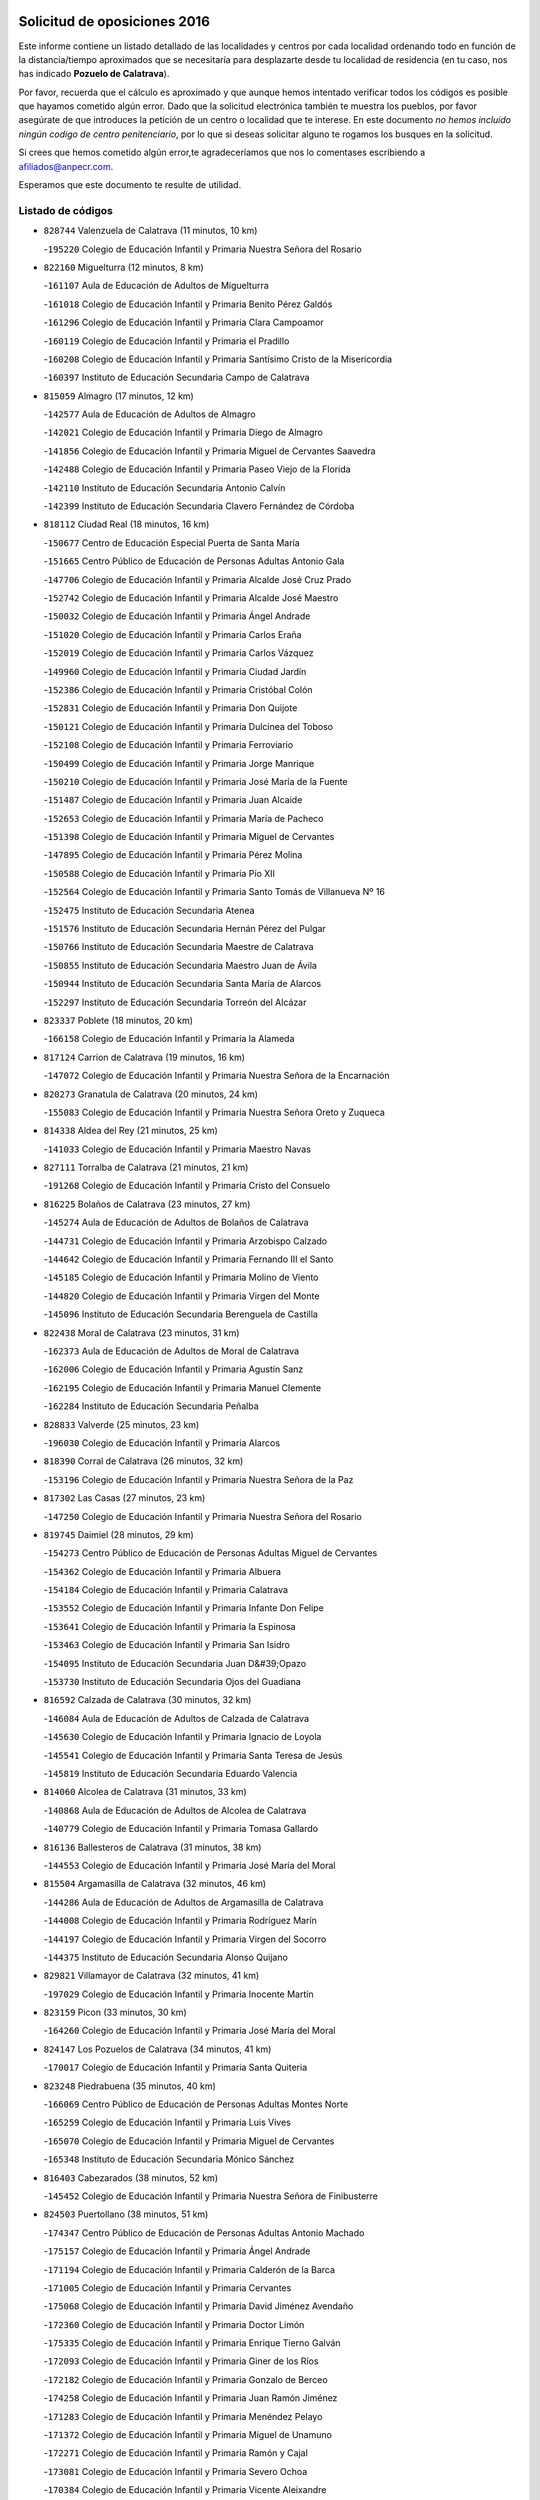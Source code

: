 

.. image:: logo.png
   :align: center

Solicitud de oposiciones 2016
======================================================

  
  
Este informe contiene un listado detallado de las localidades y centros por cada
localidad ordenando todo en función de la distancia/tiempo aproximados que se
necesitaría para desplazarte desde tu localidad de residencia (en tu caso,
nos has indicado **Pozuelo de Calatrava**).

Por favor, recuerda que el cálculo es aproximado y que aunque hemos
intentado verificar todos los códigos es posible que hayamos cometido algún
error. Dado que la solicitud electrónica también te muestra los pueblos, por
favor asegúrate de que introduces la petición de un centro o localidad que
te interese. En este documento
*no hemos incluido ningún codigo de centro penitenciario*, por lo que si deseas
solicitar alguno te rogamos los busques en la solicitud.

Si crees que hemos cometido algún error,te agradeceríamos que nos lo comentases
escribiendo a afiliados@anpecr.com.

Esperamos que este documento te resulte de utilidad.



Listado de códigos
-------------------


- ``828744`` Valenzuela de Calatrava  (11 minutos, 10 km)

  -``195220`` Colegio de Educación Infantil y Primaria Nuestra Señora del Rosario
    

- ``822160`` Miguelturra  (12 minutos, 8 km)

  -``161107`` Aula de Educación de Adultos de Miguelturra
    

  -``161018`` Colegio de Educación Infantil y Primaria Benito Pérez Galdós
    

  -``161296`` Colegio de Educación Infantil y Primaria Clara Campoamor
    

  -``160119`` Colegio de Educación Infantil y Primaria el Pradillo
    

  -``160208`` Colegio de Educación Infantil y Primaria Santísimo Cristo de la Misericordia
    

  -``160397`` Instituto de Educación Secundaria Campo de Calatrava
    

- ``815059`` Almagro  (17 minutos, 12 km)

  -``142577`` Aula de Educación de Adultos de Almagro
    

  -``142021`` Colegio de Educación Infantil y Primaria Diego de Almagro
    

  -``141856`` Colegio de Educación Infantil y Primaria Miguel de Cervantes Saavedra
    

  -``142488`` Colegio de Educación Infantil y Primaria Paseo Viejo de la Florida
    

  -``142110`` Instituto de Educación Secundaria Antonio Calvín
    

  -``142399`` Instituto de Educación Secundaria Clavero Fernández de Córdoba
    

- ``818112`` Ciudad Real  (18 minutos, 16 km)

  -``150677`` Centro de Educación Especial Puerta de Santa María
    

  -``151665`` Centro Público de Educación de Personas Adultas Antonio Gala
    

  -``147706`` Colegio de Educación Infantil y Primaria Alcalde José Cruz Prado
    

  -``152742`` Colegio de Educación Infantil y Primaria Alcalde José Maestro
    

  -``150032`` Colegio de Educación Infantil y Primaria Ángel Andrade
    

  -``151020`` Colegio de Educación Infantil y Primaria Carlos Eraña
    

  -``152019`` Colegio de Educación Infantil y Primaria Carlos Vázquez
    

  -``149960`` Colegio de Educación Infantil y Primaria Ciudad Jardín
    

  -``152386`` Colegio de Educación Infantil y Primaria Cristóbal Colón
    

  -``152831`` Colegio de Educación Infantil y Primaria Don Quijote
    

  -``150121`` Colegio de Educación Infantil y Primaria Dulcinea del Toboso
    

  -``152108`` Colegio de Educación Infantil y Primaria Ferroviario
    

  -``150499`` Colegio de Educación Infantil y Primaria Jorge Manrique
    

  -``150210`` Colegio de Educación Infantil y Primaria José María de la Fuente
    

  -``151487`` Colegio de Educación Infantil y Primaria Juan Alcaide
    

  -``152653`` Colegio de Educación Infantil y Primaria María de Pacheco
    

  -``151398`` Colegio de Educación Infantil y Primaria Miguel de Cervantes
    

  -``147895`` Colegio de Educación Infantil y Primaria Pérez Molina
    

  -``150588`` Colegio de Educación Infantil y Primaria Pío XII
    

  -``152564`` Colegio de Educación Infantil y Primaria Santo Tomás de Villanueva Nº 16
    

  -``152475`` Instituto de Educación Secundaria Atenea
    

  -``151576`` Instituto de Educación Secundaria Hernán Pérez del Pulgar
    

  -``150766`` Instituto de Educación Secundaria Maestre de Calatrava
    

  -``150855`` Instituto de Educación Secundaria Maestro Juan de Ávila
    

  -``150944`` Instituto de Educación Secundaria Santa María de Alarcos
    

  -``152297`` Instituto de Educación Secundaria Torreón del Alcázar
    

- ``823337`` Poblete  (18 minutos, 20 km)

  -``166158`` Colegio de Educación Infantil y Primaria la Alameda
    

- ``817124`` Carrion de Calatrava  (19 minutos, 16 km)

  -``147072`` Colegio de Educación Infantil y Primaria Nuestra Señora de la Encarnación
    

- ``820273`` Granatula de Calatrava  (20 minutos, 24 km)

  -``155083`` Colegio de Educación Infantil y Primaria Nuestra Señora Oreto y Zuqueca
    

- ``814338`` Aldea del Rey  (21 minutos, 25 km)

  -``141033`` Colegio de Educación Infantil y Primaria Maestro Navas
    

- ``827111`` Torralba de Calatrava  (21 minutos, 21 km)

  -``191268`` Colegio de Educación Infantil y Primaria Cristo del Consuelo
    

- ``816225`` Bolaños de Calatrava  (23 minutos, 27 km)

  -``145274`` Aula de Educación de Adultos de Bolaños de Calatrava
    

  -``144731`` Colegio de Educación Infantil y Primaria Arzobispo Calzado
    

  -``144642`` Colegio de Educación Infantil y Primaria Fernando III el Santo
    

  -``145185`` Colegio de Educación Infantil y Primaria Molino de Viento
    

  -``144820`` Colegio de Educación Infantil y Primaria Virgen del Monte
    

  -``145096`` Instituto de Educación Secundaria Berenguela de Castilla
    

- ``822438`` Moral de Calatrava  (23 minutos, 31 km)

  -``162373`` Aula de Educación de Adultos de Moral de Calatrava
    

  -``162006`` Colegio de Educación Infantil y Primaria Agustín Sanz
    

  -``162195`` Colegio de Educación Infantil y Primaria Manuel Clemente
    

  -``162284`` Instituto de Educación Secundaria Peñalba
    

- ``828833`` Valverde  (25 minutos, 23 km)

  -``196030`` Colegio de Educación Infantil y Primaria Alarcos
    

- ``818390`` Corral de Calatrava  (26 minutos, 32 km)

  -``153196`` Colegio de Educación Infantil y Primaria Nuestra Señora de la Paz
    

- ``817302`` Las Casas  (27 minutos, 23 km)

  -``147250`` Colegio de Educación Infantil y Primaria Nuestra Señora del Rosario
    

- ``819745`` Daimiel  (28 minutos, 29 km)

  -``154273`` Centro Público de Educación de Personas Adultas Miguel de Cervantes
    

  -``154362`` Colegio de Educación Infantil y Primaria Albuera
    

  -``154184`` Colegio de Educación Infantil y Primaria Calatrava
    

  -``153552`` Colegio de Educación Infantil y Primaria Infante Don Felipe
    

  -``153641`` Colegio de Educación Infantil y Primaria la Espinosa
    

  -``153463`` Colegio de Educación Infantil y Primaria San Isidro
    

  -``154095`` Instituto de Educación Secundaria Juan D&#39;Opazo
    

  -``153730`` Instituto de Educación Secundaria Ojos del Guadiana
    

- ``816592`` Calzada de Calatrava  (30 minutos, 32 km)

  -``146084`` Aula de Educación de Adultos de Calzada de Calatrava
    

  -``145630`` Colegio de Educación Infantil y Primaria Ignacio de Loyola
    

  -``145541`` Colegio de Educación Infantil y Primaria Santa Teresa de Jesús
    

  -``145819`` Instituto de Educación Secundaria Eduardo Valencia
    

- ``814060`` Alcolea de Calatrava  (31 minutos, 33 km)

  -``140868`` Aula de Educación de Adultos de Alcolea de Calatrava
    

  -``140779`` Colegio de Educación Infantil y Primaria Tomasa Gallardo
    

- ``816136`` Ballesteros de Calatrava  (31 minutos, 38 km)

  -``144553`` Colegio de Educación Infantil y Primaria José María del Moral
    

- ``815504`` Argamasilla de Calatrava  (32 minutos, 46 km)

  -``144286`` Aula de Educación de Adultos de Argamasilla de Calatrava
    

  -``144008`` Colegio de Educación Infantil y Primaria Rodríguez Marín
    

  -``144197`` Colegio de Educación Infantil y Primaria Virgen del Socorro
    

  -``144375`` Instituto de Educación Secundaria Alonso Quijano
    

- ``829821`` Villamayor de Calatrava  (32 minutos, 41 km)

  -``197029`` Colegio de Educación Infantil y Primaria Inocente Martín
    

- ``823159`` Picon  (33 minutos, 30 km)

  -``164260`` Colegio de Educación Infantil y Primaria José María del Moral
    

- ``824147`` Los Pozuelos de Calatrava  (34 minutos, 41 km)

  -``170017`` Colegio de Educación Infantil y Primaria Santa Quiteria
    

- ``823248`` Piedrabuena  (35 minutos, 40 km)

  -``166069`` Centro Público de Educación de Personas Adultas Montes Norte
    

  -``165259`` Colegio de Educación Infantil y Primaria Luis Vives
    

  -``165070`` Colegio de Educación Infantil y Primaria Miguel de Cervantes
    

  -``165348`` Instituto de Educación Secundaria Mónico Sánchez
    

- ``816403`` Cabezarados  (38 minutos, 52 km)

  -``145452`` Colegio de Educación Infantil y Primaria Nuestra Señora de Finibusterre
    

- ``824503`` Puertollano  (38 minutos, 51 km)

  -``174347`` Centro Público de Educación de Personas Adultas Antonio Machado
    

  -``175157`` Colegio de Educación Infantil y Primaria Ángel Andrade
    

  -``171194`` Colegio de Educación Infantil y Primaria Calderón de la Barca
    

  -``171005`` Colegio de Educación Infantil y Primaria Cervantes
    

  -``175068`` Colegio de Educación Infantil y Primaria David Jiménez Avendaño
    

  -``172360`` Colegio de Educación Infantil y Primaria Doctor Limón
    

  -``175335`` Colegio de Educación Infantil y Primaria Enrique Tierno Galván
    

  -``172093`` Colegio de Educación Infantil y Primaria Giner de los Ríos
    

  -``172182`` Colegio de Educación Infantil y Primaria Gonzalo de Berceo
    

  -``174258`` Colegio de Educación Infantil y Primaria Juan Ramón Jiménez
    

  -``171283`` Colegio de Educación Infantil y Primaria Menéndez Pelayo
    

  -``171372`` Colegio de Educación Infantil y Primaria Miguel de Unamuno
    

  -``172271`` Colegio de Educación Infantil y Primaria Ramón y Cajal
    

  -``173081`` Colegio de Educación Infantil y Primaria Severo Ochoa
    

  -``170384`` Colegio de Educación Infantil y Primaria Vicente Aleixandre
    

  -``176234`` Instituto de Educación Secundaria Comendador Juan de Távora
    

  -``174169`` Instituto de Educación Secundaria Dámaso Alonso
    

  -``173170`` Instituto de Educación Secundaria Fray Andrés
    

  -``176323`` Instituto de Educación Secundaria Galileo Galilei
    

  -``176056`` Instituto de Educación Secundaria Leonardo Da Vinci
    

- ``815326`` Arenas de San Juan  (39 minutos, 51 km)

  -``143387`` Colegio Rural Agrupado de Arenas de San Juan
    

- ``821350`` Malagon  (39 minutos, 36 km)

  -``156616`` Aula de Educación de Adultos de Malagon
    

  -``156349`` Colegio de Educación Infantil y Primaria Cañada Real
    

  -``156438`` Colegio de Educación Infantil y Primaria Santa Teresa
    

  -``156527`` Instituto de Educación Secundaria Estados del Duque
    

- ``821539`` Manzanares  (39 minutos, 52 km)

  -``157426`` Centro Público de Educación de Personas Adultas San Blas
    

  -``156894`` Colegio de Educación Infantil y Primaria Altagracia
    

  -``156705`` Colegio de Educación Infantil y Primaria Divina Pastora
    

  -``157515`` Colegio de Educación Infantil y Primaria Enrique Tierno Galván
    

  -``157337`` Colegio de Educación Infantil y Primaria la Candelaria
    

  -``157248`` Instituto de Educación Secundaria Azuer
    

  -``157159`` Instituto de Educación Secundaria Pedro Álvarez Sotomayor
    

- ``828655`` Valdepeñas  (39 minutos, 50 km)

  -``195131`` Centro de Educación Especial María Luisa Navarro Margati
    

  -``194232`` Centro Público de Educación de Personas Adultas Francisco de Quevedo
    

  -``192256`` Colegio de Educación Infantil y Primaria Jesús Baeza
    

  -``193066`` Colegio de Educación Infantil y Primaria Jesús Castillo
    

  -``192345`` Colegio de Educación Infantil y Primaria Lorenzo Medina
    

  -``193155`` Colegio de Educación Infantil y Primaria Lucero
    

  -``193244`` Colegio de Educación Infantil y Primaria Luis Palacios
    

  -``194143`` Colegio de Educación Infantil y Primaria Maestro Juan Alcaide
    

  -``193333`` Instituto de Educación Secundaria Bernardo de Balbuena
    

  -``194321`` Instituto de Educación Secundaria Francisco Nieva
    

  -``194054`` Instituto de Educación Secundaria Gregorio Prieto
    

- ``815148`` Almodovar del Campo  (40 minutos, 55 km)

  -``143109`` Aula de Educación de Adultos de Almodovar del Campo
    

  -``142666`` Colegio de Educación Infantil y Primaria Maestro Juan de Ávila
    

  -``142755`` Colegio de Educación Infantil y Primaria Virgen del Carmen
    

  -``142844`` Instituto de Educación Secundaria San Juan Bautista de la Concepción
    

- ``812440`` Abenojar  (42 minutos, 58 km)

  -``136453`` Colegio de Educación Infantil y Primaria Nuestra Señora de la Encarnación
    

- ``830171`` Villarrubia de los Ojos  (43 minutos, 58 km)

  -``199739`` Aula de Educación de Adultos de Villarrubia de los Ojos
    

  -``198740`` Colegio de Educación Infantil y Primaria Rufino Blanco
    

  -``199461`` Colegio de Educación Infantil y Primaria Virgen de la Sierra
    

  -``199550`` Instituto de Educación Secundaria Guadiana
    

- ``830260`` Villarta de San Juan  (43 minutos, 58 km)

  -``199828`` Colegio de Educación Infantil y Primaria Nuestra Señora de la Paz
    

- ``821172`` Llanos del Caudillo  (44 minutos, 62 km)

  -``156071`` Colegio de Educación Infantil y Primaria el Oasis
    

- ``822071`` Membrilla  (44 minutos, 56 km)

  -``157882`` Aula de Educación de Adultos de Membrilla
    

  -``157793`` Colegio de Educación Infantil y Primaria San José de Calasanz
    

  -``157604`` Colegio de Educación Infantil y Primaria Virgen del Espino
    

  -``159958`` Instituto de Educación Secundaria Marmaria
    

- ``818201`` Consolacion  (45 minutos, 57 km)

  -``153007`` Colegio de Educación Infantil y Primaria Virgen de Consolación
    

- ``820184`` Fuente el Fresno  (45 minutos, 46 km)

  -``154818`` Colegio de Educación Infantil y Primaria Miguel Delibes
    

- ``823426`` Porzuna  (45 minutos, 45 km)

  -``166336`` Aula de Educación de Adultos de Porzuna
    

  -``166247`` Colegio de Educación Infantil y Primaria Nuestra Señora del Rosario
    

  -``167057`` Instituto de Educación Secundaria Ribera del Bullaque
    

- ``821261`` Luciana  (46 minutos, 52 km)

  -``156160`` Colegio de Educación Infantil y Primaria Isabel la Católica
    

- ``826034`` Santa Cruz de Mudela  (46 minutos, 65 km)

  -``181270`` Aula de Educación de Adultos de Santa Cruz de Mudela
    

  -``181092`` Colegio de Educación Infantil y Primaria Cervantes
    

  -``181181`` Instituto de Educación Secundaria Máximo Laguna
    

- ``826212`` La Solana  (46 minutos, 67 km)

  -``184245`` Colegio de Educación Infantil y Primaria el Humilladero
    

  -``184067`` Colegio de Educación Infantil y Primaria el Santo
    

  -``185233`` Colegio de Educación Infantil y Primaria Federico Romero
    

  -``184334`` Colegio de Educación Infantil y Primaria Javier Paulino Pérez
    

  -``185055`` Colegio de Educación Infantil y Primaria la Moheda
    

  -``183346`` Colegio de Educación Infantil y Primaria Romero Peña
    

  -``183257`` Colegio de Educación Infantil y Primaria Sagrado Corazón
    

  -``185144`` Instituto de Educación Secundaria Clara Campoamor
    

  -``184156`` Instituto de Educación Secundaria Modesto Navarro
    

- ``830449`` Viso del Marques  (48 minutos, 64 km)

  -``199917`` Colegio de Educación Infantil y Primaria Nuestra Señora del Valle
    

  -``200072`` Instituto de Educación Secundaria los Batanes
    

- ``820540`` Hinojosas de Calatrava  (50 minutos, 64 km)

  -``155628`` Colegio Rural Agrupado Valle de Alcudia
    

- ``823515`` Pozo de la Serna  (50 minutos, 66 km)

  -``167146`` Colegio de Educación Infantil y Primaria Sagrado Corazón
    

- ``825402`` San Carlos del Valle  (50 minutos, 77 km)

  -``180282`` Colegio de Educación Infantil y Primaria San Juan Bosco
    

- ``815415`` Argamasilla de Alba  (51 minutos, 79 km)

  -``143743`` Aula de Educación de Adultos de Argamasilla de Alba
    

  -``143654`` Colegio de Educación Infantil y Primaria Azorín
    

  -``143476`` Colegio de Educación Infantil y Primaria Divino Maestro
    

  -``143565`` Colegio de Educación Infantil y Primaria Nuestra Señora de Peñarroya
    

  -``143832`` Instituto de Educación Secundaria Vicente Cano
    

- ``827489`` Torrenueva  (51 minutos, 63 km)

  -``192078`` Colegio de Educación Infantil y Primaria Santiago el Mayor
    

- ``815237`` Almuradiel  (52 minutos, 67 km)

  -``143298`` Colegio de Educación Infantil y Primaria Santiago Apóstol
    

- ``816314`` Brazatortas  (52 minutos, 69 km)

  -``145363`` Colegio de Educación Infantil y Primaria Cervantes
    

- ``820362`` Herencia  (55 minutos, 76 km)

  -``155350`` Aula de Educación de Adultos de Herencia
    

  -``155172`` Colegio de Educación Infantil y Primaria Carrasco Alcalde
    

  -``155261`` Instituto de Educación Secundaria Hermógenes Rodríguez
    

- ``814249`` Alcubillas  (56 minutos, 75 km)

  -``140957`` Colegio de Educación Infantil y Primaria Nuestra Señora del Rosario
    

- ``818023`` Cinco Casas  (56 minutos, 79 km)

  -``147617`` Colegio Rural Agrupado Alciares
    

- ``825135`` El Robledo  (56 minutos, 58 km)

  -``177222`` Aula de Educación de Adultos de Robledo (El)
    

  -``177311`` Colegio Rural Agrupado Valle del Bullaque
    

- ``826490`` Tomelloso  (57 minutos, 87 km)

  -``188753`` Centro de Educación Especial Ponce de León
    

  -``189652`` Centro Público de Educación de Personas Adultas Simienza
    

  -``189563`` Colegio de Educación Infantil y Primaria Almirante Topete
    

  -``186221`` Colegio de Educación Infantil y Primaria Carmelo Cortés
    

  -``186310`` Colegio de Educación Infantil y Primaria Doña Crisanta
    

  -``188575`` Colegio de Educación Infantil y Primaria Embajadores
    

  -``190369`` Colegio de Educación Infantil y Primaria Felix Grande
    

  -``187031`` Colegio de Educación Infantil y Primaria José Antonio
    

  -``186132`` Colegio de Educación Infantil y Primaria José María del Moral
    

  -``186043`` Colegio de Educación Infantil y Primaria Miguel de Cervantes
    

  -``188842`` Colegio de Educación Infantil y Primaria San Antonio
    

  -``188664`` Colegio de Educación Infantil y Primaria San Isidro
    

  -``188486`` Colegio de Educación Infantil y Primaria San José de Calasanz
    

  -``190091`` Colegio de Educación Infantil y Primaria Virgen de las Viñas
    

  -``189830`` Instituto de Educación Secundaria Airén
    

  -``190180`` Instituto de Educación Secundaria Alto Guadiana
    

  -``187120`` Instituto de Educación Secundaria Eladio Cabañero
    

  -``187309`` Instituto de Educación Secundaria Francisco García Pavón
    

- ``827022`` El Torno  (57 minutos, 60 km)

  -``191179`` Colegio de Educación Infantil y Primaria Nuestra Señora de Guadalupe
    

- ``814427`` Alhambra  (58 minutos, 86 km)

  -``141122`` Colegio de Educación Infantil y Primaria Nuestra Señora de Fátima
    

- ``825313`` Saceruela  (58 minutos, 82 km)

  -``180193`` Colegio de Educación Infantil y Primaria Virgen de las Cruces
    

- ``907301`` Villafranca de los Caballeros  (58 minutos, 82 km)

  -``321587`` Colegio de Educación Infantil y Primaria Miguel de Cervantes
    

  -``321676`` Instituto de Educación Secundaria Obligatoria la Falcata
    

- ``865372`` Madridejos  (59 minutos, 83 km)

  -``296027`` Aula de Educación de Adultos de Madridejos
    

  -``296116`` Centro de Educación Especial Mingoliva
    

  -``295128`` Colegio de Educación Infantil y Primaria Garcilaso de la Vega
    

  -``295306`` Colegio de Educación Infantil y Primaria Santa Ana
    

  -``295217`` Instituto de Educación Secundaria Valdehierro
    

- ``856006`` Camuñas  (1h, 86 km)

  -``277308`` Colegio de Educación Infantil y Primaria Cardenal Cisneros
    

- ``906224`` Urda  (1h, 69 km)

  -``320043`` Colegio de Educación Infantil y Primaria Santo Cristo
    

- ``819834`` Fernan Caballero  (1h 1min, 62 km)

  -``154451`` Colegio de Educación Infantil y Primaria Manuel Sastre Velasco
    

- ``859893`` Consuegra  (1h 1min, 86 km)

  -``285130`` Centro Público de Educación de Personas Adultas Castillo de Consuegra
    

  -``284320`` Colegio de Educación Infantil y Primaria Miguel de Cervantes
    

  -``284231`` Colegio de Educación Infantil y Primaria Santísimo Cristo de la Vera Cruz
    

  -``285041`` Instituto de Educación Secundaria Consaburum
    

- ``819656`` Cozar  (1h 3min, 83 km)

  -``153374`` Colegio de Educación Infantil y Primaria Santísimo Cristo de la Veracruz
    

- ``817213`` Carrizosa  (1h 4min, 96 km)

  -``147161`` Colegio de Educación Infantil y Primaria Virgen del Salido
    

- ``817491`` Castellar de Santiago  (1h 5min, 81 km)

  -``147439`` Colegio de Educación Infantil y Primaria San Juan de Ávila
    

- ``830082`` Villanueva de los Infantes  (1h 5min, 86 km)

  -``198651`` Centro Público de Educación de Personas Adultas Miguel de Cervantes
    

  -``197396`` Colegio de Educación Infantil y Primaria Arqueólogo García Bellido
    

  -``198473`` Instituto de Educación Secundaria Francisco de Quevedo
    

  -``198562`` Instituto de Educación Secundaria Ramón Giraldo
    

- ``825224`` Ruidera  (1h 7min, 104 km)

  -``180004`` Colegio de Educación Infantil y Primaria Juan Aguilar Molina
    

- ``827200`` Torre de Juan Abad  (1h 7min, 89 km)

  -``191357`` Colegio de Educación Infantil y Primaria Francisco de Quevedo
    

- ``813439`` Alcazar de San Juan  (1h 8min, 94 km)

  -``137808`` Centro Público de Educación de Personas Adultas Enrique Tierno Galván
    

  -``137719`` Colegio de Educación Infantil y Primaria Alces
    

  -``137085`` Colegio de Educación Infantil y Primaria el Santo
    

  -``140223`` Colegio de Educación Infantil y Primaria Gloria Fuertes
    

  -``140401`` Colegio de Educación Infantil y Primaria Jardín de Arena
    

  -``137263`` Colegio de Educación Infantil y Primaria Jesús Ruiz de la Fuente
    

  -``137174`` Colegio de Educación Infantil y Primaria Juan de Austria
    

  -``139973`` Colegio de Educación Infantil y Primaria Pablo Ruiz Picasso
    

  -``137352`` Colegio de Educación Infantil y Primaria Santa Clara
    

  -``137530`` Instituto de Educación Secundaria Juan Bosco
    

  -``140045`` Instituto de Educación Secundaria María Zambrano
    

  -``137441`` Instituto de Educación Secundaria Miguel de Cervantes Saavedra
    

- ``905058`` Tembleque  (1h 8min, 107 km)

  -``313754`` Colegio de Educación Infantil y Primaria Antonia González
    

- ``906046`` Turleque  (1h 10min, 102 km)

  -``318616`` Colegio de Educación Infantil y Primaria Fernán González
    

- ``910272`` Los Yebenes  (1h 10min, 88 km)

  -``323563`` Aula de Educación de Adultos de Yebenes (Los)
    

  -``323385`` Colegio de Educación Infantil y Primaria San José de Calasanz
    

  -``323474`` Instituto de Educación Secundaria Guadalerzas
    

- ``813528`` Alcoba  (1h 11min, 77 km)

  -``140590`` Colegio de Educación Infantil y Primaria Don Rodrigo
    

- ``816047`` Arroba de los Montes  (1h 11min, 77 km)

  -``144464`` Colegio Rural Agrupado Río San Marcos
    

- ``902083`` El Romeral  (1h 11min, 112 km)

  -``307185`` Colegio de Educación Infantil y Primaria Silvano Cirujano
    

- ``907212`` Villacañas  (1h 11min, 105 km)

  -``321498`` Aula de Educación de Adultos de Villacañas
    

  -``321031`` Colegio de Educación Infantil y Primaria Santa Bárbara
    

  -``321309`` Instituto de Educación Secundaria Enrique de Arfe
    

  -``321120`` Instituto de Educación Secundaria Garcilaso de la Vega
    

- ``824236`` Puebla de Don Rodrigo  (1h 12min, 87 km)

  -``170106`` Colegio de Educación Infantil y Primaria San Fermín
    

- ``901095`` Quero  (1h 12min, 96 km)

  -``305832`` Colegio de Educación Infantil y Primaria Santiago Cabañas
    

- ``818579`` Cortijos de Arriba  (1h 13min, 71 km)

  -``153285`` Colegio de Educación Infantil y Primaria Nuestra Señora de las Mercedes
    

- ``826123`` Socuellamos  (1h 13min, 119 km)

  -``183168`` Aula de Educación de Adultos de Socuellamos
    

  -``183079`` Colegio de Educación Infantil y Primaria Carmen Arias
    

  -``182269`` Colegio de Educación Infantil y Primaria el Coso
    

  -``182080`` Colegio de Educación Infantil y Primaria Gerardo Martínez
    

  -``182358`` Instituto de Educación Secundaria Fernando de Mena
    

- ``829643`` Villahermosa  (1h 13min, 98 km)

  -``196219`` Colegio de Educación Infantil y Primaria San Agustín
    

- ``829732`` Villamanrique  (1h 13min, 96 km)

  -``196308`` Colegio de Educación Infantil y Primaria Nuestra Señora de Gracia
    

- ``817035`` Campo de Criptana  (1h 14min, 103 km)

  -``146807`` Aula de Educación de Adultos de Campo de Criptana
    

  -``146629`` Colegio de Educación Infantil y Primaria Domingo Miras
    

  -``146351`` Colegio de Educación Infantil y Primaria Sagrado Corazón
    

  -``146262`` Colegio de Educación Infantil y Primaria Virgen de Criptana
    

  -``146173`` Colegio de Educación Infantil y Primaria Virgen de la Paz
    

  -``146440`` Instituto de Educación Secundaria Isabel Perillán y Quirós
    

- ``825591`` San Lorenzo de Calatrava  (1h 14min, 92 km)

  -``180371`` Colegio Rural Agrupado Sierra Morena
    

- ``863118`` La Guardia  (1h 15min, 118 km)

  -``290355`` Colegio de Educación Infantil y Primaria Valentín Escobar
    

- ``866271`` Manzaneque  (1h 15min, 116 km)

  -``297015`` Colegio de Educación Infantil y Primaria Álvarez de Toledo
    

- ``907123`` La Villa de Don Fadrique  (1h 15min, 115 km)

  -``320866`` Colegio de Educación Infantil y Primaria Ramón y Cajal
    

  -``320955`` Instituto de Educación Secundaria Obligatoria Leonor de Guzmán
    

- ``820095`` Fuencaliente  (1h 16min, 107 km)

  -``154540`` Colegio de Educación Infantil y Primaria Nuestra Señora de los Baños
    

  -``154729`` Instituto de Educación Secundaria Obligatoria Peña Escrita
    

- ``899218`` Orgaz  (1h 16min, 99 km)

  -``303589`` Colegio de Educación Infantil y Primaria Conde de Orgaz
    

- ``822349`` Montiel  (1h 17min, 100 km)

  -``161385`` Colegio de Educación Infantil y Primaria Gutiérrez de la Vega
    

- ``822527`` Pedro Muñoz  (1h 17min, 123 km)

  -``164082`` Aula de Educación de Adultos de Pedro Muñoz
    

  -``164171`` Colegio de Educación Infantil y Primaria Hospitalillo
    

  -``163272`` Colegio de Educación Infantil y Primaria Maestro Juan de Ávila
    

  -``163094`` Colegio de Educación Infantil y Primaria María Luisa Cañas
    

  -``163183`` Colegio de Educación Infantil y Primaria Nuestra Señora de los Ángeles
    

  -``163361`` Instituto de Educación Secundaria Isabel Martínez Buendía
    

- ``867081`` Marjaliza  (1h 17min, 96 km)

  -``297293`` Colegio de Educación Infantil y Primaria San Juan
    

- ``888699`` Mora  (1h 17min, 118 km)

  -``300425`` Aula de Educación de Adultos de Mora
    

  -``300247`` Colegio de Educación Infantil y Primaria Fernando Martín
    

  -``300158`` Colegio de Educación Infantil y Primaria José Ramón Villa
    

  -``300336`` Instituto de Educación Secundaria Peñas Negras
    

- ``908111`` Villaminaya  (1h 17min, 125 km)

  -``322208`` Colegio de Educación Infantil y Primaria Santo Domingo de Silos
    

- ``812262`` Villarrobledo  (1h 18min, 130 km)

  -``123580`` Centro Público de Educación de Personas Adultas Alonso Quijano
    

  -``124112`` Colegio de Educación Infantil y Primaria Barranco Cafetero
    

  -``123769`` Colegio de Educación Infantil y Primaria Diego Requena
    

  -``122681`` Colegio de Educación Infantil y Primaria Don Francisco Giner de los Ríos
    

  -``122770`` Colegio de Educación Infantil y Primaria Graciano Atienza
    

  -``123035`` Colegio de Educación Infantil y Primaria Jiménez de Córdoba
    

  -``123302`` Colegio de Educación Infantil y Primaria Virgen de la Caridad
    

  -``123124`` Colegio de Educación Infantil y Primaria Virrey Morcillo
    

  -``124023`` Instituto de Educación Secundaria Cencibel
    

  -``123491`` Instituto de Educación Secundaria Octavio Cuartero
    

  -``123213`` Instituto de Educación Secundaria Virrey Morcillo
    

- ``824325`` Puebla del Principe  (1h 18min, 104 km)

  -``170295`` Colegio de Educación Infantil y Primaria Miguel González Calero
    

- ``827578`` Valdemanco del Esteras  (1h 20min, 106 km)

  -``192167`` Colegio de Educación Infantil y Primaria Virgen del Valle
    

- ``865194`` Lillo  (1h 20min, 118 km)

  -``294318`` Colegio de Educación Infantil y Primaria Marcelino Murillo
    

- ``867170`` Mascaraque  (1h 20min, 124 km)

  -``297382`` Colegio de Educación Infantil y Primaria Juan de Padilla
    

- ``814516`` Almaden  (1h 21min, 115 km)

  -``141767`` Centro Público de Educación de Personas Adultas de Almaden
    

  -``141300`` Colegio de Educación Infantil y Primaria Hijos de Obreros
    

  -``141211`` Colegio de Educación Infantil y Primaria Jesús Nazareno
    

  -``141678`` Instituto de Educación Secundaria Mercurio
    

  -``141589`` Instituto de Educación Secundaria Pablo Ruiz Picasso
    

- ``860232`` Dosbarrios  (1h 21min, 129 km)

  -``287028`` Colegio de Educación Infantil y Primaria San Isidro Labrador
    

- ``808214`` Ossa de Montiel  (1h 22min, 119 km)

  -``118277`` Aula de Educación de Adultos de Ossa de Montiel
    

  -``118099`` Colegio de Educación Infantil y Primaria Enriqueta Sánchez
    

  -``118188`` Instituto de Educación Secundaria Obligatoria Belerma
    

- ``852132`` Almonacid de Toledo  (1h 22min, 129 km)

  -``270192`` Colegio de Educación Infantil y Primaria Virgen de la Oliva
    

- ``904337`` Sonseca  (1h 22min, 107 km)

  -``310879`` Centro Público de Educación de Personas Adultas Cum Laude
    

  -``310968`` Colegio de Educación Infantil y Primaria Peñamiel
    

  -``310501`` Colegio de Educación Infantil y Primaria San Juan Evangelista
    

  -``310690`` Instituto de Educación Secundaria la Sisla
    

- ``835033`` Las Mesas  (1h 23min, 129 km)

  -``222856`` Aula de Educación de Adultos de Mesas (Las)
    

  -``222767`` Colegio de Educación Infantil y Primaria Hermanos Amorós Fernández
    

  -``223021`` Instituto de Educación Secundaria Obligatoria de Mesas (Las)
    

- ``900196`` La Puebla de Almoradiel  (1h 23min, 124 km)

  -``305109`` Aula de Educación de Adultos de Puebla de Almoradiel (La)
    

  -``304755`` Colegio de Educación Infantil y Primaria Ramón y Cajal
    

  -``304844`` Instituto de Educación Secundaria Aldonza Lorenzo
    

- ``908578`` Villanueva de Bogas  (1h 23min, 127 km)

  -``322575`` Colegio de Educación Infantil y Primaria Santa Ana
    

- ``821083`` Horcajo de los Montes  (1h 24min, 97 km)

  -``155806`` Colegio Rural Agrupado San Isidro
    

  -``155717`` Instituto de Educación Secundaria Montes de Cabañeros
    

- ``879967`` Miguel Esteban  (1h 24min, 112 km)

  -``299725`` Colegio de Educación Infantil y Primaria Cervantes
    

  -``299814`` Instituto de Educación Secundaria Obligatoria Juan Patiño Torres
    

- ``813250`` Albaladejo  (1h 25min, 111 km)

  -``136720`` Colegio Rural Agrupado Orden de Santiago
    

- ``817580`` Chillon  (1h 25min, 118 km)

  -``147528`` Colegio de Educación Infantil y Primaria Nuestra Señora del Castillo
    

- ``825046`` Retuerta del Bullaque  (1h 25min, 104 km)

  -``177133`` Colegio Rural Agrupado Montes de Toledo
    

- ``888788`` Nambroca  (1h 25min, 135 km)

  -``300514`` Colegio de Educación Infantil y Primaria la Fuente
    

- ``826301`` Terrinches  (1h 26min, 109 km)

  -``185322`` Colegio de Educación Infantil y Primaria Miguel de Cervantes
    

- ``836577`` El Provencio  (1h 26min, 149 km)

  -``225553`` Aula de Educación de Adultos de Provencio (El)
    

  -``225375`` Colegio de Educación Infantil y Primaria Infanta Cristina
    

  -``225464`` Instituto de Educación Secundaria Obligatoria Tomás de la Fuente Jurado
    

- ``864106`` Huerta de Valdecarabanos  (1h 26min, 133 km)

  -``291343`` Colegio de Educación Infantil y Primaria Virgen del Rosario de Pastores
    

- ``813161`` Alamillo  (1h 27min, 121 km)

  -``136631`` Colegio Rural Agrupado de Alamillo
    

- ``829910`` Villanueva de la Fuente  (1h 27min, 116 km)

  -``197118`` Colegio de Educación Infantil y Primaria Inmaculada Concepción
    

  -``197207`` Instituto de Educación Secundaria Obligatoria Mentesa Oretana
    

- ``837387`` San Clemente  (1h 27min, 152 km)

  -``226452`` Centro Público de Educación de Personas Adultas Campos del Záncara
    

  -``226274`` Colegio de Educación Infantil y Primaria Rafael López de Haro
    

  -``226363`` Instituto de Educación Secundaria Diego Torrente Pérez
    

- ``851055`` Ajofrin  (1h 27min, 112 km)

  -``266322`` Colegio de Educación Infantil y Primaria Jacinto Guerrero
    

- ``905147`` El Toboso  (1h 27min, 122 km)

  -``313843`` Colegio de Educación Infantil y Primaria Miguel de Cervantes
    

- ``906591`` Las Ventas con Peña Aguilera  (1h 27min, 105 km)

  -``320688`` Colegio de Educación Infantil y Primaria Nuestra Señora del Águila
    

- ``807593`` Munera  (1h 28min, 140 km)

  -``117378`` Aula de Educación de Adultos de Munera
    

  -``117289`` Colegio de Educación Infantil y Primaria Cervantes
    

  -``117467`` Instituto de Educación Secundaria Obligatoria Bodas de Camacho
    

- ``813072`` Agudo  (1h 28min, 113 km)

  -``136542`` Colegio de Educación Infantil y Primaria Virgen de la Estrella
    

- ``859704`` Cobisa  (1h 28min, 144 km)

  -``284053`` Colegio de Educación Infantil y Primaria Cardenal Tavera
    

  -``284142`` Colegio de Educación Infantil y Primaria Gloria Fuertes
    

- ``859982`` Corral de Almaguer  (1h 28min, 130 km)

  -``285319`` Colegio de Educación Infantil y Primaria Nuestra Señora de la Muela
    

  -``286129`` Instituto de Educación Secundaria la Besana
    

- ``898408`` Ocaña  (1h 28min, 139 km)

  -``302868`` Centro Público de Educación de Personas Adultas Gutierre de Cárdenas
    

  -``303122`` Colegio de Educación Infantil y Primaria Pastor Poeta
    

  -``302401`` Colegio de Educación Infantil y Primaria San José de Calasanz
    

  -``302590`` Instituto de Educación Secundaria Alonso de Ercilla
    

  -``302779`` Instituto de Educación Secundaria Miguel Hernández
    

- ``908200`` Villamuelas  (1h 28min, 137 km)

  -``322397`` Colegio de Educación Infantil y Primaria Santa María Magdalena
    

- ``910450`` Yepes  (1h 28min, 139 km)

  -``323741`` Colegio de Educación Infantil y Primaria Rafael García Valiño
    

  -``323830`` Instituto de Educación Secundaria Carpetania
    

- ``889865`` Noblejas  (1h 29min, 140 km)

  -``301691`` Aula de Educación de Adultos de Noblejas
    

  -``301502`` Colegio de Educación Infantil y Primaria Santísimo Cristo de las Injurias
    

- ``910094`` Villatobas  (1h 29min, 146 km)

  -``323018`` Colegio de Educación Infantil y Primaria Sagrado Corazón de Jesús
    

- ``901184`` Quintanar de la Orden  (1h 30min, 132 km)

  -``306375`` Centro Público de Educación de Personas Adultas Luis Vives
    

  -``306464`` Colegio de Educación Infantil y Primaria Antonio Machado
    

  -``306008`` Colegio de Educación Infantil y Primaria Cristóbal Colón
    

  -``306286`` Instituto de Educación Secundaria Alonso Quijano
    

  -``306197`` Instituto de Educación Secundaria Infante Don Fadrique
    

- ``909655`` Villarrubia de Santiago  (1h 30min, 148 km)

  -``322664`` Colegio de Educación Infantil y Primaria Nuestra Señora del Castellar
    

- ``835300`` Mota del Cuervo  (1h 31min, 137 km)

  -``223666`` Aula de Educación de Adultos de Mota del Cuervo
    

  -``223844`` Colegio de Educación Infantil y Primaria Santa Rita
    

  -``223577`` Colegio de Educación Infantil y Primaria Virgen de Manjavacas
    

  -``223755`` Instituto de Educación Secundaria Julián Zarco
    

- ``836399`` Las Pedroñeras  (1h 31min, 139 km)

  -``225008`` Aula de Educación de Adultos de Pedroñeras (Las)
    

  -``224743`` Colegio de Educación Infantil y Primaria Adolfo Martínez Chicano
    

  -``224832`` Instituto de Educación Secundaria Fray Luis de León
    

- ``854119`` Burguillos de Toledo  (1h 31min, 117 km)

  -``274066`` Colegio de Educación Infantil y Primaria Victorio Macho
    

- ``869602`` Mazarambroz  (1h 31min, 114 km)

  -``298648`` Colegio de Educación Infantil y Primaria Nuestra Señora del Sagrario
    

- ``905236`` Toledo  (1h 31min, 149 km)

  -``317083`` Centro de Educación Especial Ciudad de Toledo
    

  -``315730`` Centro Público de Educación de Personas Adultas Gustavo Adolfo Bécquer
    

  -``317172`` Centro Público de Educación de Personas Adultas Polígono
    

  -``315007`` Colegio de Educación Infantil y Primaria Alfonso Vi
    

  -``314108`` Colegio de Educación Infantil y Primaria Ángel del Alcázar
    

  -``316540`` Colegio de Educación Infantil y Primaria Ciudad de Aquisgrán
    

  -``315463`` Colegio de Educación Infantil y Primaria Ciudad de Nara
    

  -``316273`` Colegio de Educación Infantil y Primaria Escultor Alberto Sánchez
    

  -``317539`` Colegio de Educación Infantil y Primaria Europa
    

  -``314297`` Colegio de Educación Infantil y Primaria Fábrica de Armas
    

  -``315285`` Colegio de Educación Infantil y Primaria Garcilaso de la Vega
    

  -``315374`` Colegio de Educación Infantil y Primaria Gómez Manrique
    

  -``316362`` Colegio de Educación Infantil y Primaria Gregorio Marañón
    

  -``314742`` Colegio de Educación Infantil y Primaria Jaime de Foxa
    

  -``316095`` Colegio de Educación Infantil y Primaria Juan de Padilla
    

  -``314019`` Colegio de Educación Infantil y Primaria la Candelaria
    

  -``315552`` Colegio de Educación Infantil y Primaria San Lucas y María
    

  -``314386`` Colegio de Educación Infantil y Primaria Santa Teresa
    

  -``317628`` Colegio de Educación Infantil y Primaria Valparaíso
    

  -``315196`` Instituto de Educación Secundaria Alfonso X el Sabio
    

  -``314653`` Instituto de Educación Secundaria Azarquiel
    

  -``316818`` Instituto de Educación Secundaria Carlos III
    

  -``314564`` Instituto de Educación Secundaria el Greco
    

  -``315641`` Instituto de Educación Secundaria Juanelo Turriano
    

  -``317261`` Instituto de Educación Secundaria María Pacheco
    

  -``317350`` Instituto de Educación Secundaria Obligatoria Princesa Galiana
    

  -``316451`` Instituto de Educación Secundaria Sefarad
    

  -``314475`` Instituto de Educación Secundaria Universidad Laboral
    

- ``905325`` La Torre de Esteban Hambran  (1h 31min, 149 km)

  -``317717`` Colegio de Educación Infantil y Primaria Juan Aguado
    

- ``909833`` Villasequilla  (1h 31min, 142 km)

  -``322842`` Colegio de Educación Infantil y Primaria San Isidro Labrador
    

- ``836110`` El Pedernoso  (1h 32min, 140 km)

  -``224654`` Colegio de Educación Infantil y Primaria Juan Gualberto Avilés
    

- ``853031`` Arges  (1h 33min, 148 km)

  -``272179`` Colegio de Educación Infantil y Primaria Miguel de Cervantes
    

  -``271369`` Colegio de Educación Infantil y Primaria Tirso de Molina
    

- ``807226`` Minaya  (1h 34min, 157 km)

  -``116746`` Colegio de Educación Infantil y Primaria Diego Ciller Montoya
    

- ``858805`` Ciruelos  (1h 34min, 154 km)

  -``283243`` Colegio de Educación Infantil y Primaria Santísimo Cristo de la Misericordia
    

- ``803352`` El Bonillo  (1h 35min, 144 km)

  -``110896`` Aula de Educación de Adultos de Bonillo (El)
    

  -``110618`` Colegio de Educación Infantil y Primaria Antón Díaz
    

  -``110707`` Instituto de Educación Secundaria las Sabinas
    

- ``833057`` Casas de Fernando Alonso  (1h 35min, 164 km)

  -``216287`` Colegio Rural Agrupado Tomás y Valiente
    

- ``837565`` Sisante  (1h 35min, 169 km)

  -``226630`` Colegio de Educación Infantil y Primaria Fernández Turégano
    

  -``226819`` Instituto de Educación Secundaria Obligatoria Camino Romano
    

- ``860054`` Cuerva  (1h 35min, 112 km)

  -``286218`` Colegio de Educación Infantil y Primaria Soledad Alonso Dorado
    

- ``879789`` Menasalbas  (1h 35min, 113 km)

  -``299458`` Colegio de Educación Infantil y Primaria Nuestra Señora de Fátima
    

- ``899763`` Las Perdices  (1h 35min, 153 km)

  -``304399`` Colegio de Educación Infantil y Primaria Pintor Tomás Camarero
    

- ``902350`` San Pablo de los Montes  (1h 35min, 115 km)

  -``307452`` Colegio de Educación Infantil y Primaria Nuestra Señora de Gracia
    

- ``863029`` Guadamur  (1h 36min, 155 km)

  -``290266`` Colegio de Educación Infantil y Primaria Nuestra Señora de la Natividad
    

- ``865005`` Layos  (1h 36min, 152 km)

  -``294229`` Colegio de Educación Infantil y Primaria María Magdalena
    

- ``899129`` Ontigola  (1h 36min, 149 km)

  -``303300`` Colegio de Educación Infantil y Primaria Virgen del Rosario
    

- ``908489`` Villanueva de Alcardete  (1h 36min, 141 km)

  -``322486`` Colegio de Educación Infantil y Primaria Nuestra Señora de la Piedad
    

- ``806416`` Lezuza  (1h 37min, 155 km)

  -``116012`` Aula de Educación de Adultos de Lezuza
    

  -``115847`` Colegio Rural Agrupado Camino de Aníbal
    

- ``898597`` Olias del Rey  (1h 37min, 157 km)

  -``303211`` Colegio de Educación Infantil y Primaria Pedro Melendo García
    

- ``831348`` Belmonte  (1h 38min, 149 km)

  -``214756`` Colegio de Educación Infantil y Primaria Fray Luis de León
    

  -``214845`` Instituto de Educación Secundaria San Juan del Castillo
    

- ``854486`` Cabezamesada  (1h 38min, 139 km)

  -``274333`` Colegio de Educación Infantil y Primaria Alonso de Cárdenas
    

- ``810286`` La Roda  (1h 39min, 177 km)

  -``120338`` Aula de Educación de Adultos de Roda (La)
    

  -``119443`` Colegio de Educación Infantil y Primaria José Antonio
    

  -``119532`` Colegio de Educación Infantil y Primaria Juan Ramón Ramírez
    

  -``120249`` Colegio de Educación Infantil y Primaria Miguel Hernández
    

  -``120060`` Colegio de Educación Infantil y Primaria Tomás Navarro Tomás
    

  -``119621`` Instituto de Educación Secundaria Doctor Alarcón Santón
    

  -``119710`` Instituto de Educación Secundaria Maestro Juan Rubio
    

- ``830538`` La Alberca de Zancara  (1h 39min, 169 km)

  -``214578`` Colegio Rural Agrupado Jorge Manrique
    

- ``899852`` Polan  (1h 39min, 157 km)

  -``304577`` Aula de Educación de Adultos de Polan
    

  -``304488`` Colegio de Educación Infantil y Primaria José María Corcuera
    

- ``900552`` Pulgar  (1h 39min, 117 km)

  -``305743`` Colegio de Educación Infantil y Primaria Nuestra Señora de la Blanca
    

- ``903071`` Santa Cruz de la Zarza  (1h 39min, 165 km)

  -``307630`` Colegio de Educación Infantil y Primaria Eduardo Palomo Rodríguez
    

  -``307819`` Instituto de Educación Secundaria Obligatoria Velsinia
    

- ``904248`` Seseña Nuevo  (1h 39min, 165 km)

  -``310323`` Centro Público de Educación de Personas Adultas de Seseña Nuevo
    

  -``310412`` Colegio de Educación Infantil y Primaria el Quiñón
    

  -``310145`` Colegio de Educación Infantil y Primaria Fernando de Rojas
    

  -``310234`` Colegio de Educación Infantil y Primaria Gloria Fuertes
    

- ``905503`` Totanes  (1h 39min, 117 km)

  -``318527`` Colegio de Educación Infantil y Primaria Inmaculada Concepción
    

- ``909744`` Villaseca de la Sagra  (1h 39min, 164 km)

  -``322753`` Colegio de Educación Infantil y Primaria Virgen de las Angustias
    

- ``833502`` Los Hinojosos  (1h 40min, 149 km)

  -``221045`` Colegio Rural Agrupado Airén
    

- ``853309`` Bargas  (1h 40min, 156 km)

  -``272357`` Colegio de Educación Infantil y Primaria Santísimo Cristo de la Sala
    

  -``273078`` Instituto de Educación Secundaria Julio Verne
    

- ``911171`` Yunclillos  (1h 40min, 166 km)

  -``324195`` Colegio de Educación Infantil y Primaria Nuestra Señora de la Salud
    

- ``803085`` Barrax  (1h 41min, 165 km)

  -``110251`` Aula de Educación de Adultos de Barrax
    

  -``110162`` Colegio de Educación Infantil y Primaria Benjamín Palencia
    

- ``840169`` Villaescusa de Haro  (1h 41min, 155 km)

  -``227807`` Colegio Rural Agrupado Alonso Quijano
    

- ``854397`` Cabañas de la Sagra  (1h 41min, 164 km)

  -``274244`` Colegio de Educación Infantil y Primaria San Isidro Labrador
    

- ``862030`` Galvez  (1h 41min, 119 km)

  -``289827`` Colegio de Educación Infantil y Primaria San Juan de la Cruz
    

  -``289916`` Instituto de Educación Secundaria Montes de Toledo
    

- ``886980`` Mocejon  (1h 41min, 160 km)

  -``300069`` Aula de Educación de Adultos de Mocejon
    

  -``299903`` Colegio de Educación Infantil y Primaria Miguel de Cervantes
    

- ``866093`` Magan  (1h 42min, 162 km)

  -``296205`` Colegio de Educación Infantil y Primaria Santa Marina
    

- ``902172`` San Martin de Montalban  (1h 42min, 123 km)

  -``307274`` Colegio de Educación Infantil y Primaria Santísimo Cristo de la Luz
    

- ``904159`` Seseña  (1h 42min, 167 km)

  -``308440`` Colegio de Educación Infantil y Primaria Gabriel Uriarte
    

  -``310056`` Colegio de Educación Infantil y Primaria Juan Carlos I
    

  -``308807`` Colegio de Educación Infantil y Primaria Sisius
    

  -``308718`` Instituto de Educación Secundaria las Salinas
    

  -``308629`` Instituto de Educación Secundaria Margarita Salas
    

- ``911082`` Yuncler  (1h 42min, 171 km)

  -``324006`` Colegio de Educación Infantil y Primaria Remigio Laín
    

- ``841068`` Villamayor de Santiago  (1h 43min, 153 km)

  -``230400`` Aula de Educación de Adultos de Villamayor de Santiago
    

  -``230311`` Colegio de Educación Infantil y Primaria Gúzquez
    

  -``230689`` Instituto de Educación Secundaria Obligatoria Ítaca
    

- ``852310`` Añover de Tajo  (1h 43min, 165 km)

  -``270370`` Colegio de Educación Infantil y Primaria Conde de Mayalde
    

  -``271091`` Instituto de Educación Secundaria San Blas
    

- ``901540`` Rielves  (1h 43min, 170 km)

  -``307096`` Colegio de Educación Infantil y Primaria Maximina Felisa Gómez Aguero
    

- ``907490`` Villaluenga de la Sagra  (1h 43min, 170 km)

  -``321765`` Colegio de Educación Infantil y Primaria Juan Palarea
    

  -``321854`` Instituto de Educación Secundaria Castillo del Águila
    

- ``834045`` Honrubia  (1h 44min, 184 km)

  -``221134`` Colegio Rural Agrupado los Girasoles
    

- ``851233`` Albarreal de Tajo  (1h 44min, 168 km)

  -``267132`` Colegio de Educación Infantil y Primaria Benjamín Escalonilla
    

- ``908022`` Villamiel de Toledo  (1h 44min, 166 km)

  -``322119`` Colegio de Educación Infantil y Primaria Nuestra Señora de la Redonda
    

- ``802186`` Alcaraz  (1h 45min, 140 km)

  -``107747`` Aula de Educación de Adultos de Alcaraz
    

  -``107569`` Colegio de Educación Infantil y Primaria Nuestra Señora de Cortes
    

  -``107658`` Instituto de Educación Secundaria Pedro Simón Abril
    

- ``810197`` Robledo  (1h 45min, 142 km)

  -``119354`` Colegio Rural Agrupado Sierra de Alcaraz
    

- ``855474`` Camarenilla  (1h 45min, 168 km)

  -``277030`` Colegio de Educación Infantil y Primaria Nuestra Señora del Rosario
    

- ``901451`` Recas  (1h 45min, 170 km)

  -``306731`` Colegio de Educación Infantil y Primaria Cesar Cabañas Caballero
    

  -``306820`` Instituto de Educación Secundaria Arcipreste de Canales
    

- ``911260`` Yuncos  (1h 45min, 175 km)

  -``324462`` Colegio de Educación Infantil y Primaria Guillermo Plaza
    

  -``324284`` Colegio de Educación Infantil y Primaria Nuestra Señora del Consuelo
    

  -``324551`` Colegio de Educación Infantil y Primaria Villa de Yuncos
    

  -``324373`` Instituto de Educación Secundaria la Cañuela
    

- ``811541`` Villalgordo del Júcar  (1h 46min, 189 km)

  -``122136`` Colegio de Educación Infantil y Primaria San Roque
    

- ``812173`` Villapalacios  (1h 46min, 140 km)

  -``122592`` Colegio Rural Agrupado los Olivos
    

- ``834134`` Horcajo de Santiago  (1h 46min, 149 km)

  -``221312`` Aula de Educación de Adultos de Horcajo de Santiago
    

  -``221223`` Colegio de Educación Infantil y Primaria José Montalvo
    

  -``221401`` Instituto de Educación Secundaria Orden de Santiago
    

- ``853587`` Borox  (1h 46min, 165 km)

  -``273345`` Colegio de Educación Infantil y Primaria Nuestra Señora de la Salud
    

- ``832514`` Casas de Benitez  (1h 47min, 181 km)

  -``216198`` Colegio Rural Agrupado Molinos del Júcar
    

- ``905414`` Torrijos  (1h 47min, 177 km)

  -``318349`` Centro Público de Educación de Personas Adultas Teresa Enríquez
    

  -``318438`` Colegio de Educación Infantil y Primaria Lazarillo de Tormes
    

  -``317806`` Colegio de Educación Infantil y Primaria Villa de Torrijos
    

  -``318071`` Instituto de Educación Secundaria Alonso de Covarrubias
    

  -``318160`` Instituto de Educación Secundaria Juan de Padilla
    

- ``853120`` Barcience  (1h 48min, 173 km)

  -``272268`` Colegio de Educación Infantil y Primaria Santa María la Blanca
    

- ``859615`` Cobeja  (1h 48min, 177 km)

  -``283332`` Colegio de Educación Infantil y Primaria San Juan Bautista
    

- ``864017`` Huecas  (1h 48min, 172 km)

  -``291254`` Colegio de Educación Infantil y Primaria Gregorio Marañón
    

- ``865283`` Lominchar  (1h 48min, 176 km)

  -``295039`` Colegio de Educación Infantil y Primaria Ramón y Cajal
    

- ``889954`` Noez  (1h 48min, 125 km)

  -``301780`` Colegio de Educación Infantil y Primaria Santísimo Cristo de la Salud
    

- ``898319`` Numancia de la Sagra  (1h 48min, 177 km)

  -``302223`` Colegio de Educación Infantil y Primaria Santísimo Cristo de la Misericordia
    

  -``302312`` Instituto de Educación Secundaria Profesor Emilio Lledó
    

- ``805428`` La Gineta  (1h 49min, 195 km)

  -``113771`` Colegio de Educación Infantil y Primaria Mariano Munera
    

- ``810464`` San Pedro  (1h 49min, 176 km)

  -``120605`` Colegio de Educación Infantil y Primaria Margarita Sotos
    

- ``838731`` Tarancon  (1h 49min, 180 km)

  -``227173`` Centro Público de Educación de Personas Adultas Altomira
    

  -``227084`` Colegio de Educación Infantil y Primaria Duque de Riánsares
    

  -``227262`` Colegio de Educación Infantil y Primaria Gloria Fuertes
    

  -``227351`` Instituto de Educación Secundaria la Hontanilla
    

- ``852599`` Arcicollar  (1h 49min, 174 km)

  -``271180`` Colegio de Educación Infantil y Primaria San Blas
    

- ``888966`` Navahermosa  (1h 49min, 130 km)

  -``300970`` Centro Público de Educación de Personas Adultas la Raña
    

  -``300792`` Colegio de Educación Infantil y Primaria San Miguel Arcángel
    

  -``300881`` Instituto de Educación Secundaria Obligatoria Manuel de Guzmán
    

- ``903438`` Santo Domingo-Caudilla  (1h 49min, 182 km)

  -``308262`` Colegio de Educación Infantil y Primaria Santa Ana
    

- ``903527`` El Señorio de Illescas  (1h 49min, 183 km)

  -``308351`` Colegio de Educación Infantil y Primaria el Greco
    

- ``910361`` Yeles  (1h 49min, 184 km)

  -``323652`` Colegio de Educación Infantil y Primaria San Antonio
    

- ``854208`` Burujon  (1h 50min, 176 km)

  -``274155`` Colegio de Educación Infantil y Primaria Juan XXIII
    

- ``841157`` Villanueva de la Jara  (1h 51min, 192 km)

  -``230778`` Colegio de Educación Infantil y Primaria Hermenegildo Moreno
    

  -``230867`` Instituto de Educación Secundaria Obligatoria de Villanueva de la Jara
    

- ``851144`` Alameda de la Sagra  (1h 51min, 169 km)

  -``267043`` Colegio de Educación Infantil y Primaria Nuestra Señora de la Asunción
    

- ``861131`` Esquivias  (1h 51min, 174 km)

  -``288650`` Colegio de Educación Infantil y Primaria Catalina de Palacios
    

  -``288472`` Colegio de Educación Infantil y Primaria Miguel de Cervantes
    

  -``288561`` Instituto de Educación Secundaria Alonso Quijada
    

- ``833324`` Fuente de Pedro Naharro  (1h 52min, 158 km)

  -``220780`` Colegio Rural Agrupado Retama
    

- ``861220`` Fuensalida  (1h 52min, 176 km)

  -``289649`` Aula de Educación de Adultos de Fuensalida
    

  -``289738`` Colegio de Educación Infantil y Primaria Condes de Fuensalida
    

  -``288839`` Colegio de Educación Infantil y Primaria Tomás Romojaro
    

  -``289460`` Instituto de Educación Secundaria Aldebarán
    

- ``862308`` Gerindote  (1h 52min, 179 km)

  -``290177`` Colegio de Educación Infantil y Primaria San José
    

- ``900285`` La Puebla de Montalban  (1h 52min, 179 km)

  -``305476`` Aula de Educación de Adultos de Puebla de Montalban (La)
    

  -``305298`` Colegio de Educación Infantil y Primaria Fernando de Rojas
    

  -``305387`` Instituto de Educación Secundaria Juan de Lucena
    

- ``833146`` Casasimarro  (1h 53min, 191 km)

  -``216465`` Aula de Educación de Adultos de Casasimarro
    

  -``216376`` Colegio de Educación Infantil y Primaria Luis de Mateo
    

  -``216554`` Instituto de Educación Secundaria Obligatoria Publio López Mondejar
    

- ``855385`` Camarena  (1h 53min, 178 km)

  -``276131`` Colegio de Educación Infantil y Primaria Alonso Rodríguez
    

  -``276042`` Colegio de Educación Infantil y Primaria María del Mar
    

  -``276220`` Instituto de Educación Secundaria Blas de Prado
    

- ``864295`` Illescas  (1h 53min, 183 km)

  -``292331`` Centro Público de Educación de Personas Adultas Pedro Gumiel
    

  -``293230`` Colegio de Educación Infantil y Primaria Clara Campoamor
    

  -``293141`` Colegio de Educación Infantil y Primaria Ilarcuris
    

  -``292242`` Colegio de Educación Infantil y Primaria la Constitución
    

  -``292064`` Colegio de Educación Infantil y Primaria Martín Chico
    

  -``293052`` Instituto de Educación Secundaria Condestable Álvaro de Luna
    

  -``292153`` Instituto de Educación Secundaria Juan de Padilla
    

- ``802542`` Balazote  (1h 54min, 177 km)

  -``109812`` Aula de Educación de Adultos de Balazote
    

  -``109723`` Colegio de Educación Infantil y Primaria Nuestra Señora del Rosario
    

  -``110073`` Instituto de Educación Secundaria Obligatoria Vía Heraclea
    

- ``851411`` Alcabon  (1h 54min, 185 km)

  -``267310`` Colegio de Educación Infantil y Primaria Nuestra Señora de la Aurora
    

- ``857450`` Cedillo del Condado  (1h 54min, 181 km)

  -``282344`` Colegio de Educación Infantil y Primaria Nuestra Señora de la Natividad
    

- ``898130`` Noves  (1h 54min, 182 km)

  -``302134`` Colegio de Educación Infantil y Primaria Nuestra Señora de la Monjia
    

- ``899496`` Palomeque  (1h 54min, 182 km)

  -``303856`` Colegio de Educación Infantil y Primaria San Juan Bautista
    

- ``899585`` Pantoja  (1h 54min, 181 km)

  -``304021`` Colegio de Educación Infantil y Primaria Marqueses de Manzanedo
    

- ``811185`` Tarazona de la Mancha  (1h 55min, 202 km)

  -``121237`` Aula de Educación de Adultos de Tarazona de la Mancha
    

  -``121059`` Colegio de Educación Infantil y Primaria Eduardo Sanchiz
    

  -``121148`` Instituto de Educación Secundaria José Isbert
    

- ``858716`` Chozas de Canales  (1h 55min, 183 km)

  -``283154`` Colegio de Educación Infantil y Primaria Santa María Magdalena
    

- ``861042`` Escalonilla  (1h 55min, 184 km)

  -``287395`` Colegio de Educación Infantil y Primaria Sagrados Corazones
    

- ``906135`` Ugena  (1h 55min, 187 km)

  -``318705`` Colegio de Educación Infantil y Primaria Miguel de Cervantes
    

  -``318894`` Colegio de Educación Infantil y Primaria Tres Torres
    

- ``910183`` El Viso de San Juan  (1h 55min, 184 km)

  -``323107`` Colegio de Educación Infantil y Primaria Fernando de Alarcón
    

  -``323296`` Colegio de Educación Infantil y Primaria Miguel Delibes
    

- ``809847`` Pozuelo  (1h 56min, 185 km)

  -``119087`` Colegio Rural Agrupado los Llanos
    

- ``837298`` Saelices  (1h 56min, 200 km)

  -``226185`` Colegio Rural Agrupado Segóbriga
    

- ``866360`` Maqueda  (1h 56min, 188 km)

  -``297104`` Colegio de Educación Infantil y Primaria Don Álvaro de Luna
    

- ``900007`` Portillo de Toledo  (1h 56min, 178 km)

  -``304666`` Colegio de Educación Infantil y Primaria Conde de Ruiseñada
    

- ``901273`` Quismondo  (1h 56min, 195 km)

  -``306553`` Colegio de Educación Infantil y Primaria Pedro Zamorano
    

- ``903349`` Santa Olalla  (1h 56min, 193 km)

  -``308173`` Colegio de Educación Infantil y Primaria Nuestra Señora de la Piedad
    

- ``835589`` Motilla del Palancar  (1h 57min, 207 km)

  -``224387`` Centro Público de Educación de Personas Adultas Cervantes
    

  -``224109`` Colegio de Educación Infantil y Primaria San Gil Abad
    

  -``224298`` Instituto de Educación Secundaria Jorge Manrique
    

- ``856373`` Carranque  (1h 57min, 194 km)

  -``280279`` Colegio de Educación Infantil y Primaria Guadarrama
    

  -``281089`` Colegio de Educación Infantil y Primaria Villa de Materno
    

  -``280368`` Instituto de Educación Secundaria Libertad
    

- ``903160`` Santa Cruz del Retamar  (1h 57min, 192 km)

  -``308084`` Colegio de Educación Infantil y Primaria Nuestra Señora de la Paz
    

- ``907034`` Las Ventas de Retamosa  (1h 57min, 185 km)

  -``320777`` Colegio de Educación Infantil y Primaria Santiago Paniego
    

- ``856284`` El Carpio de Tajo  (1h 58min, 187 km)

  -``280090`` Colegio de Educación Infantil y Primaria Nuestra Señora de Ronda
    

- ``841335`` Villares del Saz  (1h 59min, 219 km)

  -``231121`` Colegio Rural Agrupado el Quijote
    

  -``231032`` Instituto de Educación Secundaria los Sauces
    

- ``831259`` Barajas de Melo  (2h, 199 km)

  -``214667`` Colegio Rural Agrupado Fermín Caballero
    

- ``856195`` Carmena  (2h, 189 km)

  -``279929`` Colegio de Educación Infantil y Primaria Cristo de la Cueva
    

- ``810553`` Santa Ana  (2h 1min, 190 km)

  -``120794`` Colegio de Educación Infantil y Primaria Pedro Simón Abril
    

- ``857094`` Casarrubios del Monte  (2h 1min, 194 km)

  -``281356`` Colegio de Educación Infantil y Primaria San Juan de Dios
    

- ``837109`` Quintanar del Rey  (2h 2min, 206 km)

  -``225820`` Aula de Educación de Adultos de Quintanar del Rey
    

  -``226096`` Colegio de Educación Infantil y Primaria Paula Soler Sanchiz
    

  -``225642`` Colegio de Educación Infantil y Primaria Valdemembra
    

  -``225731`` Instituto de Educación Secundaria Fernando de los Ríos
    

- ``837476`` San Lorenzo de la Parrilla  (2h 2min, 217 km)

  -``226541`` Colegio Rural Agrupado Gloria Fuertes
    

- ``840258`` Villagarcia del Llano  (2h 2min, 212 km)

  -``230044`` Colegio de Educación Infantil y Primaria Virrey Núñez de Haro
    

- ``906313`` Valmojado  (2h 2min, 197 km)

  -``320310`` Aula de Educación de Adultos de Valmojado
    

  -``320132`` Colegio de Educación Infantil y Primaria Santo Domingo de Guzmán
    

  -``320221`` Instituto de Educación Secundaria Cañada Real
    

- ``832425`` Carrascosa del Campo  (2h 3min, 208 km)

  -``216009`` Aula de Educación de Adultos de Carrascosa del Campo
    

- ``856551`` El Casar de Escalona  (2h 3min, 204 km)

  -``281267`` Colegio de Educación Infantil y Primaria Nuestra Señora de Hortum Sancho
    

- ``833413`` Graja de Iniesta  (2h 4min, 226 km)

  -``220969`` Colegio Rural Agrupado Camino Real de Levante
    

- ``860143`` Domingo Perez  (2h 4min, 204 km)

  -``286307`` Colegio Rural Agrupado Campos de Castilla
    

- ``863396`` Hormigos  (2h 4min, 200 km)

  -``291165`` Colegio de Educación Infantil y Primaria Virgen de la Higuera
    

- ``866182`` Malpica de Tajo  (2h 4min, 196 km)

  -``296394`` Colegio de Educación Infantil y Primaria Fulgencio Sánchez Cabezudo
    

- ``867359`` La Mata  (2h 4min, 193 km)

  -``298559`` Colegio de Educación Infantil y Primaria Severo Ochoa
    

- ``801376`` Albacete  (2h 6min, 195 km)

  -``106848`` Aula de Educación de Adultos de Albacete
    

  -``103873`` Centro de Educación Especial Eloy Camino
    

  -``104049`` Centro Público de Educación de Personas Adultas los Llanos
    

  -``103695`` Colegio de Educación Infantil y Primaria Ana Soto
    

  -``103239`` Colegio de Educación Infantil y Primaria Antonio Machado
    

  -``103417`` Colegio de Educación Infantil y Primaria Benjamín Palencia
    

  -``100442`` Colegio de Educación Infantil y Primaria Carlos V
    

  -``103328`` Colegio de Educación Infantil y Primaria Castilla-la Mancha
    

  -``100620`` Colegio de Educación Infantil y Primaria Cervantes
    

  -``100531`` Colegio de Educación Infantil y Primaria Cristóbal Colón
    

  -``100809`` Colegio de Educación Infantil y Primaria Cristóbal Valera
    

  -``100998`` Colegio de Educación Infantil y Primaria Diego Velázquez
    

  -``101074`` Colegio de Educación Infantil y Primaria Doctor Fleming
    

  -``103506`` Colegio de Educación Infantil y Primaria Federico Mayor Zaragoza
    

  -``105493`` Colegio de Educación Infantil y Primaria Feria-Isabel Bonal
    

  -``106570`` Colegio de Educación Infantil y Primaria Francisco Giner de los Ríos
    

  -``106203`` Colegio de Educación Infantil y Primaria Gloria Fuertes
    

  -``101252`` Colegio de Educación Infantil y Primaria Inmaculada Concepción
    

  -``105037`` Colegio de Educación Infantil y Primaria José Prat García
    

  -``105215`` Colegio de Educación Infantil y Primaria José Salustiano Serna
    

  -``106114`` Colegio de Educación Infantil y Primaria la Paz
    

  -``101341`` Colegio de Educación Infantil y Primaria María de los Llanos Martínez
    

  -``104316`` Colegio de Educación Infantil y Primaria Parque Sur
    

  -``104227`` Colegio de Educación Infantil y Primaria Pedro Simón Abril
    

  -``101430`` Colegio de Educación Infantil y Primaria Príncipe Felipe
    

  -``101619`` Colegio de Educación Infantil y Primaria Reina Sofía
    

  -``104594`` Colegio de Educación Infantil y Primaria San Antón
    

  -``101708`` Colegio de Educación Infantil y Primaria San Fernando
    

  -``101897`` Colegio de Educación Infantil y Primaria San Fulgencio
    

  -``104138`` Colegio de Educación Infantil y Primaria San Pablo
    

  -``101163`` Colegio de Educación Infantil y Primaria Severo Ochoa
    

  -``104772`` Colegio de Educación Infantil y Primaria Villacerrada
    

  -``102062`` Colegio de Educación Infantil y Primaria Virgen de los Llanos
    

  -``105126`` Instituto de Educación Secundaria Al-Basit
    

  -``102240`` Instituto de Educación Secundaria Alto de los Molinos
    

  -``103784`` Instituto de Educación Secundaria Amparo Sanz
    

  -``102607`` Instituto de Educación Secundaria Andrés de Vandelvira
    

  -``102429`` Instituto de Educación Secundaria Bachiller Sabuco
    

  -``104683`` Instituto de Educación Secundaria Diego de Siloé
    

  -``102796`` Instituto de Educación Secundaria Don Bosco
    

  -``105760`` Instituto de Educación Secundaria Federico García Lorca
    

  -``105304`` Instituto de Educación Secundaria Julio Rey Pastor
    

  -``104405`` Instituto de Educación Secundaria Leonardo Da Vinci
    

  -``102151`` Instituto de Educación Secundaria los Olmos
    

  -``102885`` Instituto de Educación Secundaria Parque Lineal
    

  -``105582`` Instituto de Educación Secundaria Ramón y Cajal
    

  -``102518`` Instituto de Educación Secundaria Tomás Navarro Tomás
    

  -``103050`` Instituto de Educación Secundaria Universidad Laboral
    

  -``106759`` Sección de Instituto de Educación Secundaria de Albacete
    

- ``803530`` Casas de Juan Nuñez  (2h 6min, 195 km)

  -``111061`` Colegio de Educación Infantil y Primaria San Pedro Apóstol
    

- ``831526`` Campillo de Altobuey  (2h 6min, 219 km)

  -``215299`` Colegio Rural Agrupado los Pinares
    

- ``839908`` Valverde de Jucar  (2h 6min, 224 km)

  -``227718`` Colegio Rural Agrupado Ribera del Júcar
    

- ``855107`` Calypo Fado  (2h 6min, 205 km)

  -``275232`` Colegio de Educación Infantil y Primaria Calypo
    

- ``807048`` Madrigueras  (2h 7min, 213 km)

  -``116568`` Aula de Educación de Adultos de Madrigueras
    

  -``116290`` Colegio de Educación Infantil y Primaria Constitución Española
    

  -``116479`` Instituto de Educación Secundaria Río Júcar
    

- ``808303`` Peñas de San Pedro  (2h 7min, 199 km)

  -``118366`` Colegio Rural Agrupado Peñas
    

- ``810008`` Riopar  (2h 7min, 159 km)

  -``119176`` Colegio Rural Agrupado Calar del Mundo
    

  -``119265`` Sección de Instituto de Educación Secundaria de Riopar
    

- ``834312`` Iniesta  (2h 7min, 210 km)

  -``222211`` Aula de Educación de Adultos de Iniesta
    

  -``222122`` Colegio de Educación Infantil y Primaria María Jover
    

  -``222033`` Instituto de Educación Secundaria Cañada de la Encina
    

- ``840525`` Villalpardo  (2h 7min, 236 km)

  -``230222`` Colegio Rural Agrupado Manchuela
    

- ``856462`` Carriches  (2h 7min, 196 km)

  -``281178`` Colegio de Educación Infantil y Primaria Doctor Cesar González Gómez
    

- ``860321`` Escalona  (2h 7min, 201 km)

  -``287117`` Colegio de Educación Infantil y Primaria Inmaculada Concepción
    

  -``287206`` Instituto de Educación Secundaria Lazarillo de Tormes
    

- ``857361`` Cebolla  (2h 8min, 201 km)

  -``282166`` Colegio de Educación Infantil y Primaria Nuestra Señora de la Antigua
    

  -``282255`` Instituto de Educación Secundaria Arenales del Tajo
    

- ``889598`` Los Navalmorales  (2h 8min, 150 km)

  -``301146`` Colegio de Educación Infantil y Primaria San Francisco
    

  -``301235`` Instituto de Educación Secundaria los Navalmorales
    

- ``801287`` Aguas Nuevas  (2h 9min, 198 km)

  -``100264`` Colegio de Educación Infantil y Primaria San Isidro Labrador
    

  -``100353`` Instituto de Educación Secundaria Pinar de Salomón
    

- ``804340`` Chinchilla de Monte-Aragon  (2h 9min, 228 km)

  -``112783`` Aula de Educación de Adultos de Chinchilla de Monte-Aragon
    

  -``112505`` Colegio de Educación Infantil y Primaria Alcalde Galindo
    

  -``112694`` Instituto de Educación Secundaria Obligatoria Cinxella
    

- ``852221`` Almorox  (2h 9min, 208 km)

  -``270281`` Colegio de Educación Infantil y Primaria Silvano Cirujano
    

- ``857272`` Cazalegas  (2h 9min, 216 km)

  -``282077`` Colegio de Educación Infantil y Primaria Miguel de Cervantes
    

- ``858627`` Los Cerralbos  (2h 9min, 214 km)

  -``283065`` Colegio Rural Agrupado Entrerríos
    

- ``835122`` Minglanilla  (2h 10min, 234 km)

  -``223110`` Colegio de Educación Infantil y Primaria Princesa Sofía
    

  -``223399`` Instituto de Educación Secundaria Obligatoria Puerta de Castilla
    

- ``889687`` Los Navalucillos  (2h 10min, 152 km)

  -``301324`` Colegio de Educación Infantil y Primaria Nuestra Señora de las Saleras
    

- ``902261`` San Martin de Pusa  (2h 10min, 150 km)

  -``307363`` Colegio Rural Agrupado Río Pusa
    

- ``808581`` Pozo Cañada  (2h 11min, 241 km)

  -``118633`` Aula de Educación de Adultos de Pozo Cañada
    

  -``118544`` Colegio de Educación Infantil y Primaria Virgen del Rosario
    

  -``118722`` Instituto de Educación Secundaria Obligatoria Alfonso Iniesta
    

- ``879878`` Mentrida  (2h 11min, 209 km)

  -``299547`` Colegio de Educación Infantil y Primaria Luis Solana
    

  -``299636`` Instituto de Educación Secundaria Antonio Jiménez-Landi
    

- ``807137`` Mahora  (2h 12min, 219 km)

  -``116657`` Colegio de Educación Infantil y Primaria Nuestra Señora de Gracia
    

- ``809669`` Pozohondo  (2h 12min, 206 km)

  -``118811`` Colegio Rural Agrupado Pozohondo
    

- ``810375`` El Salobral  (2h 12min, 199 km)

  -``120516`` Colegio de Educación Infantil y Primaria Príncipe Felipe
    

- ``811452`` Valdeganga  (2h 12min, 237 km)

  -``122047`` Colegio Rural Agrupado Nuestra Señora del Rosario
    

- ``834223`` Huete  (2h 12min, 220 km)

  -``221868`` Aula de Educación de Adultos de Huete
    

  -``221779`` Colegio Rural Agrupado Campos de la Alcarria
    

  -``221590`` Instituto de Educación Secundaria Obligatoria Ciudad de Luna
    

- ``834590`` Ledaña  (2h 13min, 224 km)

  -``222678`` Colegio de Educación Infantil y Primaria San Roque
    

- ``839819`` Valera de Abajo  (2h 13min, 232 km)

  -``227440`` Colegio de Educación Infantil y Primaria Virgen del Rosario
    

  -``227629`` Instituto de Educación Secundaria Duque de Alarcón
    

- ``836021`` Palomares del Campo  (2h 15min, 224 km)

  -``224565`` Colegio Rural Agrupado San José de Calasanz
    

- ``900374`` La Pueblanueva  (2h 15min, 213 km)

  -``305565`` Colegio de Educación Infantil y Primaria San Isidro
    

- ``898041`` Nombela  (2h 16min, 210 km)

  -``302045`` Colegio de Educación Infantil y Primaria Cristo de la Nava
    

- ``902539`` San Roman de los Montes  (2h 16min, 233 km)

  -``307541`` Colegio de Educación Infantil y Primaria Nuestra Señora del Buen Camino
    

- ``804251`` Cenizate  (2h 18min, 227 km)

  -``112416`` Aula de Educación de Adultos de Cenizate
    

  -``112327`` Colegio Rural Agrupado Pinares de la Manchuela
    

- ``808492`` Petrola  (2h 18min, 248 km)

  -``118455`` Colegio Rural Agrupado Laguna de Pétrola
    

- ``812084`` Villamalea  (2h 18min, 252 km)

  -``122314`` Aula de Educación de Adultos de Villamalea
    

  -``122225`` Colegio de Educación Infantil y Primaria Ildefonso Navarro
    

  -``122403`` Instituto de Educación Secundaria Obligatoria Río Cabriel
    

- ``854575`` Calalberche  (2h 18min, 214 km)

  -``275054`` Colegio de Educación Infantil y Primaria Ribera del Alberche
    

- ``901362`` El Real de San Vicente  (2h 20min, 227 km)

  -``306642`` Colegio Rural Agrupado Tierras de Viriato
    

- ``904426`` Talavera de la Reina  (2h 20min, 228 km)

  -``313487`` Centro de Educación Especial Bios
    

  -``312677`` Centro Público de Educación de Personas Adultas Río Tajo
    

  -``312588`` Colegio de Educación Infantil y Primaria Antonio Machado
    

  -``313576`` Colegio de Educación Infantil y Primaria Bartolomé Nicolau
    

  -``311044`` Colegio de Educación Infantil y Primaria Federico García Lorca
    

  -``311311`` Colegio de Educación Infantil y Primaria Fray Hernando de Talavera
    

  -``312121`` Colegio de Educación Infantil y Primaria Hernán Cortés
    

  -``312499`` Colegio de Educación Infantil y Primaria José Bárcena
    

  -``311222`` Colegio de Educación Infantil y Primaria Nuestra Señora del Prado
    

  -``312855`` Colegio de Educación Infantil y Primaria Pablo Iglesias
    

  -``311400`` Colegio de Educación Infantil y Primaria San Ildefonso
    

  -``311689`` Colegio de Educación Infantil y Primaria San Juan de Dios
    

  -``311133`` Colegio de Educación Infantil y Primaria Santa María
    

  -``312210`` Instituto de Educación Secundaria Gabriel Alonso de Herrera
    

  -``311867`` Instituto de Educación Secundaria Juan Antonio Castro
    

  -``311778`` Instituto de Educación Secundaria Padre Juan de Mariana
    

  -``313020`` Instituto de Educación Secundaria Puerta de Cuartos
    

  -``313209`` Instituto de Educación Secundaria Ribera del Tajo
    

  -``312032`` Instituto de Educación Secundaria San Isidro
    

- ``841424`` Albalate de Zorita  (2h 21min, 224 km)

  -``237616`` Aula de Educación de Adultos de Albalate de Zorita
    

  -``237705`` Colegio Rural Agrupado la Colmena
    

- ``806149`` Higueruela  (2h 22min, 259 km)

  -``115480`` Colegio Rural Agrupado los Molinos
    

- ``904515`` Talavera la Nueva  (2h 23min, 243 km)

  -``313665`` Colegio de Educación Infantil y Primaria San Isidro
    

- ``906402`` Velada  (2h 23min, 246 km)

  -``320599`` Colegio de Educación Infantil y Primaria Andrés Arango
    

- ``805339`` Fuentealbilla  (2h 24min, 236 km)

  -``113682`` Colegio de Educación Infantil y Primaria Cristo del Valle
    

- ``841246`` Villar de Olalla  (2h 24min, 249 km)

  -``230956`` Colegio Rural Agrupado Elena Fortún
    

- ``869791`` Mejorada  (2h 24min, 239 km)

  -``298737`` Colegio Rural Agrupado Ribera del Guadyerbas
    

- ``803263`` Bonete  (2h 25min, 263 km)

  -``110529`` Colegio de Educación Infantil y Primaria Pablo Picasso
    

- ``862219`` Gamonal  (2h 25min, 244 km)

  -``290088`` Colegio de Educación Infantil y Primaria Don Cristóbal López
    

- ``801009`` Abengibre  (2h 26min, 238 km)

  -``100086`` Aula de Educación de Adultos de Abengibre
    

- ``851322`` Alberche del Caudillo  (2h 26min, 247 km)

  -``267221`` Colegio de Educación Infantil y Primaria San Isidro
    

- ``811363`` Tobarra  (2h 27min, 231 km)

  -``121871`` Aula de Educación de Adultos de Tobarra
    

  -``121415`` Colegio de Educación Infantil y Primaria Cervantes
    

  -``121504`` Colegio de Educación Infantil y Primaria Cristo de la Antigua
    

  -``121782`` Colegio de Educación Infantil y Primaria Nuestra Señora de la Asunción
    

  -``121693`` Instituto de Educación Secundaria Cristóbal Pérez Pastor
    

- ``842501`` Azuqueca de Henares  (2h 27min, 239 km)

  -``241575`` Centro Público de Educación de Personas Adultas Clara Campoamor
    

  -``242107`` Colegio de Educación Infantil y Primaria la Espiga
    

  -``242018`` Colegio de Educación Infantil y Primaria la Paloma
    

  -``241119`` Colegio de Educación Infantil y Primaria la Paz
    

  -``241664`` Colegio de Educación Infantil y Primaria Maestra Plácida Herranz
    

  -``241842`` Colegio de Educación Infantil y Primaria Siglo XXI
    

  -``241208`` Colegio de Educación Infantil y Primaria Virgen de la Soledad
    

  -``241397`` Instituto de Educación Secundaria Arcipreste de Hita
    

  -``241753`` Instituto de Educación Secundaria Profesor Domínguez Ortiz
    

  -``241486`` Instituto de Educación Secundaria San Isidro
    

- ``850334`` Villanueva de la Torre  (2h 27min, 245 km)

  -``255347`` Colegio de Educación Infantil y Primaria Gloria Fuertes
    

  -``255258`` Colegio de Educación Infantil y Primaria Paco Rabal
    

  -``255436`` Instituto de Educación Secundaria Newton-Salas
    

- ``851500`` Alcaudete de la Jara  (2h 27min, 175 km)

  -``269931`` Colegio de Educación Infantil y Primaria Rufino Mansi
    

- ``855018`` Calera y Chozas  (2h 27min, 252 km)

  -``275143`` Colegio de Educación Infantil y Primaria Santísimo Cristo de Chozas
    

- ``832336`` Carboneras de Guadazaon  (2h 28min, 252 km)

  -``215833`` Colegio Rural Agrupado Miguel Cervantes
    

  -``215744`` Instituto de Educación Secundaria Obligatoria Juan de Valdés
    

- ``842145`` Alovera  (2h 28min, 245 km)

  -``240676`` Aula de Educación de Adultos de Alovera
    

  -``240587`` Colegio de Educación Infantil y Primaria Campiña Verde
    

  -``240309`` Colegio de Educación Infantil y Primaria Parque Vallejo
    

  -``240120`` Colegio de Educación Infantil y Primaria Virgen de la Paz
    

  -``240498`` Instituto de Educación Secundaria Carmen Burgos de Seguí
    

- ``847463`` Quer  (2h 28min, 246 km)

  -``252828`` Colegio de Educación Infantil y Primaria Villa de Quer
    

- ``849806`` Torrejon del Rey  (2h 28min, 242 km)

  -``254359`` Colegio de Educación Infantil y Primaria Virgen de las Candelas
    

- ``842056`` Almoguera  (2h 29min, 227 km)

  -``240031`` Colegio Rural Agrupado Pimafad
    

- ``833235`` Cuenca  (2h 30min, 263 km)

  -``218263`` Centro de Educación Especial Infanta Elena
    

  -``218085`` Centro Público de Educación de Personas Adultas Lucas Aguirre
    

  -``217542`` Colegio de Educación Infantil y Primaria Casablanca
    

  -``220502`` Colegio de Educación Infantil y Primaria Ciudad Encantada
    

  -``216643`` Colegio de Educación Infantil y Primaria el Carmen
    

  -``218441`` Colegio de Educación Infantil y Primaria Federico Muelas
    

  -``217631`` Colegio de Educación Infantil y Primaria Fray Luis de León
    

  -``218719`` Colegio de Educación Infantil y Primaria Fuente del Oro
    

  -``220324`` Colegio de Educación Infantil y Primaria Hermanos Valdés
    

  -``220691`` Colegio de Educación Infantil y Primaria Isaac Albéniz
    

  -``216732`` Colegio de Educación Infantil y Primaria la Paz
    

  -``216821`` Colegio de Educación Infantil y Primaria Ramón y Cajal
    

  -``218808`` Colegio de Educación Infantil y Primaria San Fernando
    

  -``218530`` Colegio de Educación Infantil y Primaria San Julian
    

  -``217097`` Colegio de Educación Infantil y Primaria Santa Ana
    

  -``218174`` Colegio de Educación Infantil y Primaria Santa Teresa
    

  -``217186`` Instituto de Educación Secundaria Alfonso ViII
    

  -``217720`` Instituto de Educación Secundaria Fernando Zóbel
    

  -``217275`` Instituto de Educación Secundaria Lorenzo Hervás y Panduro
    

  -``217453`` Instituto de Educación Secundaria Pedro Mercedes
    

  -``217364`` Instituto de Educación Secundaria San José
    

  -``220146`` Instituto de Educación Secundaria Santiago Grisolía
    

- ``807404`` Montealegre del Castillo  (2h 31min, 273 km)

  -``117000`` Colegio de Educación Infantil y Primaria Virgen de Consolación
    

- ``843133`` Cabanillas del Campo  (2h 31min, 249 km)

  -``242830`` Colegio de Educación Infantil y Primaria la Senda
    

  -``242741`` Colegio de Educación Infantil y Primaria los Olivos
    

  -``242563`` Colegio de Educación Infantil y Primaria San Blas
    

  -``242652`` Instituto de Educación Secundaria Ana María Matute
    

- ``843400`` Chiloeches  (2h 31min, 248 km)

  -``243551`` Colegio de Educación Infantil y Primaria José Inglés
    

  -``243640`` Instituto de Educación Secundaria Peñalba
    

- ``846475`` Mondejar  (2h 31min, 209 km)

  -``251651`` Centro Público de Educación de Personas Adultas Alcarria Baja
    

  -``251562`` Colegio de Educación Infantil y Primaria José Maldonado y Ayuso
    

  -``251740`` Instituto de Educación Secundaria Alcarria Baja
    

- ``888877`` La Nava de Ricomalillo  (2h 31min, 157 km)

  -``300603`` Colegio de Educación Infantil y Primaria Nuestra Señora del Amor de Dios
    

- ``801554`` Alborea  (2h 32min, 250 km)

  -``107291`` Colegio Rural Agrupado la Manchuela
    

- ``804073`` Casas-Ibañez  (2h 32min, 250 km)

  -``111428`` Centro Público de Educación de Personas Adultas la Manchuela
    

  -``111150`` Colegio de Educación Infantil y Primaria San Agustín
    

  -``111339`` Instituto de Educación Secundaria Bonifacio Sotos
    

- ``806505`` Lietor  (2h 32min, 229 km)

  -``116101`` Colegio de Educación Infantil y Primaria Martínez Parras
    

- ``842234`` La Arboleda  (2h 33min, 252 km)

  -``240765`` Colegio de Educación Infantil y Primaria la Arboleda de Pioz
    

- ``842323`` Los Arenales  (2h 33min, 252 km)

  -``240854`` Colegio de Educación Infantil y Primaria María Montessori
    

- ``845020`` Guadalajara  (2h 33min, 252 km)

  -``245716`` Centro de Educación Especial Virgen del Amparo
    

  -``246615`` Centro Público de Educación de Personas Adultas Río Sorbe
    

  -``244639`` Colegio de Educación Infantil y Primaria Alcarria
    

  -``245805`` Colegio de Educación Infantil y Primaria Alvar Fáñez de Minaya
    

  -``246437`` Colegio de Educación Infantil y Primaria Badiel
    

  -``246070`` Colegio de Educación Infantil y Primaria Balconcillo
    

  -``244728`` Colegio de Educación Infantil y Primaria Cardenal Mendoza
    

  -``246259`` Colegio de Educación Infantil y Primaria el Doncel
    

  -``245082`` Colegio de Educación Infantil y Primaria Isidro Almazán
    

  -``247514`` Colegio de Educación Infantil y Primaria las Lomas
    

  -``246526`` Colegio de Educación Infantil y Primaria Ocejón
    

  -``247792`` Colegio de Educación Infantil y Primaria Parque de la Muñeca
    

  -``245171`` Colegio de Educación Infantil y Primaria Pedro Sanz Vázquez
    

  -``247158`` Colegio de Educación Infantil y Primaria Río Henares
    

  -``246704`` Colegio de Educación Infantil y Primaria Río Tajo
    

  -``245260`` Colegio de Educación Infantil y Primaria Rufino Blanco
    

  -``244817`` Colegio de Educación Infantil y Primaria San Pedro Apóstol
    

  -``247425`` Instituto de Educación Secundaria Aguas Vivas
    

  -``245627`` Instituto de Educación Secundaria Antonio Buero Vallejo
    

  -``245449`` Instituto de Educación Secundaria Brianda de Mendoza
    

  -``246348`` Instituto de Educación Secundaria Castilla
    

  -``247336`` Instituto de Educación Secundaria José Luis Sampedro
    

  -``246893`` Instituto de Educación Secundaria Liceo Caracense
    

  -``245538`` Instituto de Educación Secundaria Luis de Lucena
    

- ``847007`` Pastrana  (2h 33min, 240 km)

  -``252372`` Aula de Educación de Adultos de Pastrana
    

  -``252283`` Colegio Rural Agrupado de Pastrana
    

  -``252194`` Instituto de Educación Secundaria Leandro Fernández Moratín
    

- ``847374`` Pozo de Guadalajara  (2h 33min, 247 km)

  -``252739`` Colegio de Educación Infantil y Primaria Santa Brígida
    

- ``853498`` Belvis de la Jara  (2h 33min, 183 km)

  -``273167`` Colegio de Educación Infantil y Primaria Fernando Jiménez de Gregorio
    

  -``273256`` Instituto de Educación Secundaria Obligatoria la Jara
    

- ``805150`` Fuente-Alamo  (2h 34min, 270 km)

  -``113593`` Aula de Educación de Adultos de Fuente-Alamo
    

  -``113315`` Colegio de Educación Infantil y Primaria Don Quijote y Sancho
    

  -``113404`` Instituto de Educación Secundaria Miguel de Cervantes
    

- ``844210`` El Coto  (2h 34min, 250 km)

  -``244272`` Colegio de Educación Infantil y Primaria el Coto
    

- ``849995`` Tortola de Henares  (2h 34min, 265 km)

  -``254448`` Colegio de Educación Infantil y Primaria Sagrado Corazón de Jesús
    

- ``889776`` Navamorcuende  (2h 34min, 249 km)

  -``301413`` Colegio Rural Agrupado Sierra de San Vicente
    

- ``899307`` Oropesa  (2h 34min, 265 km)

  -``303678`` Colegio de Educación Infantil y Primaria Martín Gallinar
    

  -``303767`` Instituto de Educación Secundaria Alonso de Orozco
    

- ``807315`` Molinicos  (2h 35min, 185 km)

  -``116835`` Colegio de Educación Infantil y Primaria de Molinicos
    

- ``844588`` Galapagos  (2h 35min, 248 km)

  -``244450`` Colegio de Educación Infantil y Primaria Clara Sánchez
    

- ``845487`` Iriepal  (2h 35min, 257 km)

  -``250396`` Colegio Rural Agrupado Francisco Ibáñez
    

- ``846297`` Marchamalo  (2h 35min, 255 km)

  -``251106`` Aula de Educación de Adultos de Marchamalo
    

  -``250841`` Colegio de Educación Infantil y Primaria Cristo de la Esperanza
    

  -``251017`` Colegio de Educación Infantil y Primaria Maestra Teodora
    

  -``250930`` Instituto de Educación Secundaria Alejo Vera
    

- ``802275`` Almansa  (2h 36min, 285 km)

  -``108468`` Centro Público de Educación de Personas Adultas Castillo de Almansa
    

  -``108646`` Colegio de Educación Infantil y Primaria Claudio Sánchez Albornoz
    

  -``107836`` Colegio de Educación Infantil y Primaria Duque de Alba
    

  -``109189`` Colegio de Educación Infantil y Primaria José Lloret Talens
    

  -``109278`` Colegio de Educación Infantil y Primaria Miguel Pinilla
    

  -``108190`` Colegio de Educación Infantil y Primaria Nuestra Señora de Belén
    

  -``108001`` Colegio de Educación Infantil y Primaria Príncipe de Asturias
    

  -``108557`` Instituto de Educación Secundaria Escultor José Luis Sánchez
    

  -``109367`` Instituto de Educación Secundaria Herminio Almendros
    

  -``108379`` Instituto de Educación Secundaria José Conde García
    

- ``843222`` El Casar  (2h 36min, 251 km)

  -``243195`` Aula de Educación de Adultos de Casar (El)
    

  -``243006`` Colegio de Educación Infantil y Primaria Maestros del Casar
    

  -``243284`` Instituto de Educación Secundaria Campiña Alta
    

  -``243373`` Instituto de Educación Secundaria Juan García Valdemora
    

- ``846564`` Parque de las Castillas  (2h 36min, 243 km)

  -``252005`` Colegio de Educación Infantil y Primaria las Castillas
    

- ``847196`` Pioz  (2h 36min, 250 km)

  -``252461`` Colegio de Educación Infantil y Primaria Castillo de Pioz
    

- ``855563`` El Campillo de la Jara  (2h 36min, 158 km)

  -``277219`` Colegio Rural Agrupado la Jara
    

- ``864384`` Lagartera  (2h 36min, 266 km)

  -``294040`` Colegio de Educación Infantil y Primaria Jacinto Guerrero
    

- ``802364`` Alpera  (2h 37min, 284 km)

  -``109634`` Aula de Educación de Adultos de Alpera
    

  -``109456`` Colegio de Educación Infantil y Primaria Vera Cruz
    

  -``109545`` Instituto de Educación Secundaria Obligatoria Pascual Serrano
    

- ``803441`` Carcelen  (2h 37min, 265 km)

  -``110985`` Colegio Rural Agrupado los Almendros
    

- ``805517`` Hellin  (2h 37min, 238 km)

  -``115391`` Aula de Educación de Adultos de Hellin
    

  -``114859`` Centro de Educación Especial Cruz de Mayo
    

  -``114670`` Centro Público de Educación de Personas Adultas López del Oro
    

  -``115202`` Colegio de Educación Infantil y Primaria Entre Culturas
    

  -``114036`` Colegio de Educación Infantil y Primaria Isabel la Católica
    

  -``115113`` Colegio de Educación Infantil y Primaria la Olivarera
    

  -``114125`` Colegio de Educación Infantil y Primaria Martínez Parras
    

  -``114214`` Colegio de Educación Infantil y Primaria Nuestra Señora del Rosario
    

  -``114492`` Instituto de Educación Secundaria Cristóbal Lozano
    

  -``113860`` Instituto de Educación Secundaria Izpisúa Belmonte
    

  -``114581`` Instituto de Educación Secundaria Justo Millán
    

  -``114303`` Instituto de Educación Secundaria Melchor de Macanaz
    

- ``808125`` Ontur  (2h 37min, 282 km)

  -``117823`` Colegio de Educación Infantil y Primaria San José de Calasanz
    

- ``850512`` Yunquera de Henares  (2h 37min, 264 km)

  -``255892`` Colegio de Educación Infantil y Primaria Nº 2
    

  -``255614`` Colegio de Educación Infantil y Primaria Virgen de la Granja
    

  -``255703`` Instituto de Educación Secundaria Clara Campoamor
    

- ``863207`` Las Herencias  (2h 37min, 188 km)

  -``291076`` Colegio de Educación Infantil y Primaria Vera Cruz
    

- ``869880`` El Membrillo  (2h 37min, 186 km)

  -``298826`` Colegio de Educación Infantil y Primaria Ortega Pérez
    

- ``899674`` Parrillas  (2h 37min, 261 km)

  -``304110`` Colegio de Educación Infantil y Primaria Nuestra Señora de la Luz
    

- ``806238`` Isso  (2h 38min, 242 km)

  -``115669`` Colegio de Educación Infantil y Primaria Santiago Apóstol
    

- ``844499`` Fontanar  (2h 38min, 262 km)

  -``244361`` Colegio de Educación Infantil y Primaria Virgen de la Soledad
    

- ``849717`` Torija  (2h 38min, 269 km)

  -``254170`` Colegio de Educación Infantil y Primaria Virgen del Amparo
    

- ``855296`` La Calzada de Oropesa  (2h 38min, 273 km)

  -``275321`` Colegio Rural Agrupado Campo Arañuelo
    

- ``801465`` Albatana  (2h 39min, 286 km)

  -``107102`` Colegio Rural Agrupado Laguna de Alboraj
    

- ``845209`` Horche  (2h 39min, 262 km)

  -``250029`` Colegio de Educación Infantil y Primaria Nº 2
    

  -``247881`` Colegio de Educación Infantil y Primaria San Roque
    

- ``802097`` Alcala del Jucar  (2h 40min, 256 km)

  -``107380`` Colegio Rural Agrupado Ribera del Júcar
    

- ``832158`` Cañaveras  (2h 40min, 261 km)

  -``215477`` Colegio Rural Agrupado los Olivos
    

- ``835211`` Mira  (2h 40min, 273 km)

  -``223488`` Colegio Rural Agrupado Fuente Vieja
    

- ``850067`` Trijueque  (2h 40min, 274 km)

  -``254626`` Aula de Educación de Adultos de Trijueque
    

  -``254537`` Colegio de Educación Infantil y Primaria San Bernabé
    

- ``852043`` Alcolea de Tajo  (2h 40min, 268 km)

  -``270003`` Colegio Rural Agrupado Río Tajo
    

- ``900463`` El Puente del Arzobispo  (2h 40min, 271 km)

  -``305654`` Colegio Rural Agrupado Villas del Tajo
    

- ``801198`` Agramon  (2h 41min, 290 km)

  -``100175`` Colegio Rural Agrupado Río Mundo
    

- ``803174`` Bogarra  (2h 41min, 240 km)

  -``110340`` Colegio Rural Agrupado Almenara
    

- ``846019`` Lupiana  (2h 42min, 262 km)

  -``250663`` Colegio de Educación Infantil y Primaria Miguel de la Cuesta
    

- ``889409`` Navalcan  (2h 42min, 264 km)

  -``301057`` Colegio de Educación Infantil y Primaria Blas Tello
    

- ``840347`` Villalba de la Sierra  (2h 43min, 282 km)

  -``230133`` Colegio Rural Agrupado Miguel Delibes
    

- ``849628`` Tendilla  (2h 43min, 275 km)

  -``254081`` Colegio Rural Agrupado Valles del Tajuña
    

- ``804529`` Elche de la Sierra  (2h 44min, 198 km)

  -``113137`` Aula de Educación de Adultos de Elche de la Sierra
    

  -``112872`` Colegio de Educación Infantil y Primaria San Blas
    

  -``113048`` Instituto de Educación Secundaria Sierra del Segura
    

- ``847552`` Sacedon  (2h 46min, 266 km)

  -``253182`` Aula de Educación de Adultos de Sacedon
    

  -``253093`` Colegio de Educación Infantil y Primaria la Isabela
    

  -``253271`` Instituto de Educación Secundaria Obligatoria Mar de Castilla
    

- ``845398`` Humanes  (2h 48min, 274 km)

  -``250207`` Aula de Educación de Adultos de Humanes
    

  -``250118`` Colegio de Educación Infantil y Primaria Nuestra Señora de Peñahora
    

- ``850245`` Uceda  (2h 49min, 268 km)

  -``255169`` Colegio de Educación Infantil y Primaria García Lorca
    

- ``832247`` Cañete  (2h 50min, 281 km)

  -``215566`` Colegio Rural Agrupado Alto Cabriel
    

  -``215655`` Instituto de Educación Secundaria Obligatoria 4 de Junio
    

- ``836488`` Priego  (2h 52min, 278 km)

  -``225286`` Colegio Rural Agrupado Guadiela
    

  -``225197`` Instituto de Educación Secundaria Diego Jesús Jiménez
    

- ``842780`` Brihuega  (2h 52min, 284 km)

  -``242296`` Colegio de Educación Infantil y Primaria Nuestra Señora de la Peña
    

  -``242385`` Instituto de Educación Secundaria Obligatoria Briocense
    

- ``804162`` Caudete  (2h 53min, 315 km)

  -``112149`` Aula de Educación de Adultos de Caudete
    

  -``111517`` Colegio de Educación Infantil y Primaria Alcázar y Serrano
    

  -``111795`` Colegio de Educación Infantil y Primaria el Paseo
    

  -``111884`` Colegio de Educación Infantil y Primaria Gloria Fuertes
    

  -``111606`` Instituto de Educación Secundaria Pintor Rafael Requena
    

- ``844121`` Cogolludo  (2h 59min, 291 km)

  -``244183`` Colegio Rural Agrupado la Encina
    

- ``843044`` Budia  (3h 1min, 273 km)

  -``242474`` Colegio Rural Agrupado Santa Lucía
    

- ``811096`` Socovos  (3h 2min, 275 km)

  -``120883`` Colegio de Educación Infantil y Primaria León Felipe
    

  -``120972`` Instituto de Educación Secundaria Obligatoria Encomienda de Santiago
    

- ``832069`` Cañamares  (3h 2min, 286 km)

  -``215388`` Colegio Rural Agrupado los Sauces
    

- ``846108`` Mandayona  (3h 2min, 307 km)

  -``250752`` Colegio de Educación Infantil y Primaria la Cobatilla
    

- ``805061`` Ferez  (3h 3min, 216 km)

  -``113226`` Colegio de Educación Infantil y Primaria Nuestra Señora del Rosario
    

- ``834401`` Landete  (3h 3min, 321 km)

  -``222589`` Colegio Rural Agrupado Ojos de Moya
    

  -``222300`` Instituto de Educación Secundaria Serranía Baja
    

- ``812351`` Yeste  (3h 4min, 208 km)

  -``124390`` Aula de Educación de Adultos de Yeste
    

  -``124579`` Colegio Rural Agrupado de Yeste
    

  -``124201`` Instituto de Educación Secundaria Beneche
    

- ``811274`` Tazona  (3h 8min, 283 km)

  -``121326`` Colegio de Educación Infantil y Primaria Ramón y Cajal
    

- ``845576`` Jadraque  (3h 8min, 298 km)

  -``250485`` Colegio de Educación Infantil y Primaria Romualdo de Toledo
    

  -``250574`` Instituto de Educación Secundaria Valle del Henares
    

- ``844032`` Cifuentes  (3h 10min, 319 km)

  -``243829`` Colegio de Educación Infantil y Primaria San Francisco
    

  -``244094`` Instituto de Educación Secundaria Don Juan Manuel
    

- ``848818`` Siguenza  (3h 10min, 323 km)

  -``253727`` Aula de Educación de Adultos de Siguenza
    

  -``253549`` Colegio de Educación Infantil y Primaria San Antonio de Portaceli
    

  -``253638`` Instituto de Educación Secundaria Martín Vázquez de Arce
    

- ``841513`` Alcolea del Pinar  (3h 11min, 328 km)

  -``237894`` Colegio Rural Agrupado Sierra Ministra
    

- ``848729`` Señorio de Muriel  (3h 11min, 305 km)

  -``253360`` Colegio de Educación Infantil y Primaria el Señorío de Muriel
    

- ``806327`` Letur  (3h 13min, 228 km)

  -``115758`` Colegio de Educación Infantil y Primaria Nuestra Señora de la Asunción
    

- ``850156`` Trillo  (3h 16min, 329 km)

  -``254804`` Aula de Educación de Adultos de Trillo
    

  -``254715`` Colegio de Educación Infantil y Primaria Ciudad de Capadocia
    

- ``831437`` Beteta  (3h 31min, 315 km)

  -``215010`` Colegio de Educación Infantil y Primaria Virgen de la Rosa
    

- ``842412`` Atienza  (3h 36min, 343 km)

  -``240943`` Colegio Rural Agrupado Serranía de Atienza
    

- ``847285`` Poveda de la Sierra  (3h 39min, 326 km)

  -``252550`` Colegio Rural Agrupado José Luis Sampedro
    

- ``850423`` Villel de Mesa  (3h 47min, 376 km)

  -``255525`` Colegio Rural Agrupado el Rincón de Castilla
    

- ``846386`` Molina  (3h 52min, 389 km)

  -``251473`` Aula de Educación de Adultos de Molina
    

  -``251295`` Colegio de Educación Infantil y Primaria Virgen de la Hoz
    

  -``251384`` Instituto de Educación Secundaria Molina de Aragón
    

- ``808036`` Nerpio  (4h 1min, 247 km)

  -``117734`` Aula de Educación de Adultos de Nerpio
    

  -``117556`` Colegio Rural Agrupado Río Taibilla
    

  -``117645`` Sección de Instituto de Educación Secundaria de Nerpio
    

- ``843311`` Checa  (4h 16min, 359 km)

  -``243462`` Colegio Rural Agrupado Sexma de la Sierra
    

